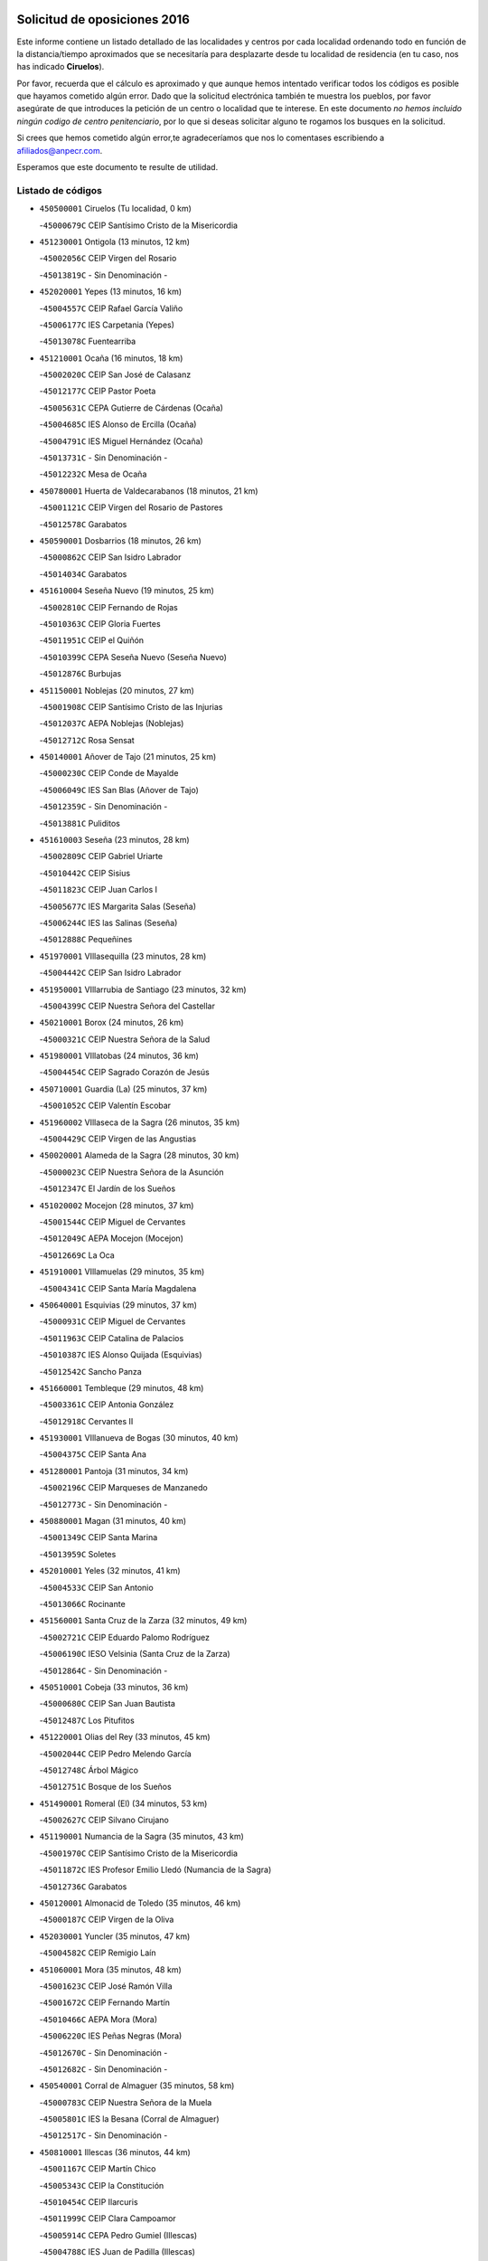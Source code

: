 

.. image:: logo.png
   :align: center

Solicitud de oposiciones 2016
======================================================

  
  
Este informe contiene un listado detallado de las localidades y centros por cada
localidad ordenando todo en función de la distancia/tiempo aproximados que se
necesitaría para desplazarte desde tu localidad de residencia (en tu caso,
nos has indicado **Ciruelos**).

Por favor, recuerda que el cálculo es aproximado y que aunque hemos
intentado verificar todos los códigos es posible que hayamos cometido algún
error. Dado que la solicitud electrónica también te muestra los pueblos, por
favor asegúrate de que introduces la petición de un centro o localidad que
te interese. En este documento
*no hemos incluido ningún codigo de centro penitenciario*, por lo que si deseas
solicitar alguno te rogamos los busques en la solicitud.

Si crees que hemos cometido algún error,te agradeceríamos que nos lo comentases
escribiendo a afiliados@anpecr.com.

Esperamos que este documento te resulte de utilidad.



Listado de códigos
-------------------


- ``450500001`` Ciruelos  (Tu localidad, 0 km)

  -``45000679C`` CEIP Santísimo Cristo de la Misericordia
    

- ``451230001`` Ontigola  (13 minutos, 12 km)

  -``45002056C`` CEIP Virgen del Rosario
    

  -``45013819C`` - Sin Denominación -
    

- ``452020001`` Yepes  (13 minutos, 16 km)

  -``45004557C`` CEIP Rafael García Valiño
    

  -``45006177C`` IES Carpetania (Yepes)
    

  -``45013078C`` Fuentearriba
    

- ``451210001`` Ocaña  (16 minutos, 18 km)

  -``45002020C`` CEIP San José de Calasanz
    

  -``45012177C`` CEIP Pastor Poeta
    

  -``45005631C`` CEPA Gutierre de Cárdenas (Ocaña)
    

  -``45004685C`` IES Alonso de Ercilla (Ocaña)
    

  -``45004791C`` IES Miguel Hernández (Ocaña)
    

  -``45013731C`` - Sin Denominación -
    

  -``45012232C`` Mesa de Ocaña
    

- ``450780001`` Huerta de Valdecarabanos  (18 minutos, 21 km)

  -``45001121C`` CEIP Virgen del Rosario de Pastores
    

  -``45012578C`` Garabatos
    

- ``450590001`` Dosbarrios  (18 minutos, 26 km)

  -``45000862C`` CEIP San Isidro Labrador
    

  -``45014034C`` Garabatos
    

- ``451610004`` Seseña Nuevo  (19 minutos, 25 km)

  -``45002810C`` CEIP Fernando de Rojas
    

  -``45010363C`` CEIP Gloria Fuertes
    

  -``45011951C`` CEIP el Quiñón
    

  -``45010399C`` CEPA Seseña Nuevo (Seseña Nuevo)
    

  -``45012876C`` Burbujas
    

- ``451150001`` Noblejas  (20 minutos, 27 km)

  -``45001908C`` CEIP Santísimo Cristo de las Injurias
    

  -``45012037C`` AEPA Noblejas (Noblejas)
    

  -``45012712C`` Rosa Sensat
    

- ``450140001`` Añover de Tajo  (21 minutos, 25 km)

  -``45000230C`` CEIP Conde de Mayalde
    

  -``45006049C`` IES San Blas (Añover de Tajo)
    

  -``45012359C`` - Sin Denominación -
    

  -``45013881C`` Puliditos
    

- ``451610003`` Seseña  (23 minutos, 28 km)

  -``45002809C`` CEIP Gabriel Uriarte
    

  -``45010442C`` CEIP Sisius
    

  -``45011823C`` CEIP Juan Carlos I
    

  -``45005677C`` IES Margarita Salas (Seseña)
    

  -``45006244C`` IES las Salinas (Seseña)
    

  -``45012888C`` Pequeñines
    

- ``451970001`` VIllasequilla  (23 minutos, 28 km)

  -``45004442C`` CEIP San Isidro Labrador
    

- ``451950001`` VIllarrubia de Santiago  (23 minutos, 32 km)

  -``45004399C`` CEIP Nuestra Señora del Castellar
    

- ``450210001`` Borox  (24 minutos, 26 km)

  -``45000321C`` CEIP Nuestra Señora de la Salud
    

- ``451980001`` VIllatobas  (24 minutos, 36 km)

  -``45004454C`` CEIP Sagrado Corazón de Jesús
    

- ``450710001`` Guardia (La)  (25 minutos, 37 km)

  -``45001052C`` CEIP Valentín Escobar
    

- ``451960002`` VIllaseca de la Sagra  (26 minutos, 35 km)

  -``45004429C`` CEIP Virgen de las Angustias
    

- ``450020001`` Alameda de la Sagra  (28 minutos, 30 km)

  -``45000023C`` CEIP Nuestra Señora de la Asunción
    

  -``45012347C`` El Jardín de los Sueños
    

- ``451020002`` Mocejon  (28 minutos, 37 km)

  -``45001544C`` CEIP Miguel de Cervantes
    

  -``45012049C`` AEPA Mocejon (Mocejon)
    

  -``45012669C`` La Oca
    

- ``451910001`` VIllamuelas  (29 minutos, 35 km)

  -``45004341C`` CEIP Santa María Magdalena
    

- ``450640001`` Esquivias  (29 minutos, 37 km)

  -``45000931C`` CEIP Miguel de Cervantes
    

  -``45011963C`` CEIP Catalina de Palacios
    

  -``45010387C`` IES Alonso Quijada (Esquivias)
    

  -``45012542C`` Sancho Panza
    

- ``451660001`` Tembleque  (29 minutos, 48 km)

  -``45003361C`` CEIP Antonia González
    

  -``45012918C`` Cervantes II
    

- ``451930001`` VIllanueva de Bogas  (30 minutos, 40 km)

  -``45004375C`` CEIP Santa Ana
    

- ``451280001`` Pantoja  (31 minutos, 34 km)

  -``45002196C`` CEIP Marqueses de Manzanedo
    

  -``45012773C`` - Sin Denominación -
    

- ``450880001`` Magan  (31 minutos, 40 km)

  -``45001349C`` CEIP Santa Marina
    

  -``45013959C`` Soletes
    

- ``452010001`` Yeles  (32 minutos, 41 km)

  -``45004533C`` CEIP San Antonio
    

  -``45013066C`` Rocinante
    

- ``451560001`` Santa Cruz de la Zarza  (32 minutos, 49 km)

  -``45002721C`` CEIP Eduardo Palomo Rodríguez
    

  -``45006190C`` IESO Velsinia (Santa Cruz de la Zarza)
    

  -``45012864C`` - Sin Denominación -
    

- ``450510001`` Cobeja  (33 minutos, 36 km)

  -``45000680C`` CEIP San Juan Bautista
    

  -``45012487C`` Los Pitufitos
    

- ``451220001`` Olias del Rey  (33 minutos, 45 km)

  -``45002044C`` CEIP Pedro Melendo García
    

  -``45012748C`` Árbol Mágico
    

  -``45012751C`` Bosque de los Sueños
    

- ``451490001`` Romeral (El)  (34 minutos, 53 km)

  -``45002627C`` CEIP Silvano Cirujano
    

- ``451190001`` Numancia de la Sagra  (35 minutos, 43 km)

  -``45001970C`` CEIP Santísimo Cristo de la Misericordia
    

  -``45011872C`` IES Profesor Emilio Lledó (Numancia de la Sagra)
    

  -``45012736C`` Garabatos
    

- ``450120001`` Almonacid de Toledo  (35 minutos, 46 km)

  -``45000187C`` CEIP Virgen de la Oliva
    

- ``452030001`` Yuncler  (35 minutos, 47 km)

  -``45004582C`` CEIP Remigio Laín
    

- ``451060001`` Mora  (35 minutos, 48 km)

  -``45001623C`` CEIP José Ramón Villa
    

  -``45001672C`` CEIP Fernando Martín
    

  -``45010466C`` AEPA Mora (Mora)
    

  -``45006220C`` IES Peñas Negras (Mora)
    

  -``45012670C`` - Sin Denominación -
    

  -``45012682C`` - Sin Denominación -
    

- ``450540001`` Corral de Almaguer  (35 minutos, 58 km)

  -``45000783C`` CEIP Nuestra Señora de la Muela
    

  -``45005801C`` IES la Besana (Corral de Almaguer)
    

  -``45012517C`` - Sin Denominación -
    

- ``450810001`` Illescas  (36 minutos, 44 km)

  -``45001167C`` CEIP Martín Chico
    

  -``45005343C`` CEIP la Constitución
    

  -``45010454C`` CEIP Ilarcuris
    

  -``45011999C`` CEIP Clara Campoamor
    

  -``45005914C`` CEPA Pedro Gumiel (Illescas)
    

  -``45004788C`` IES Juan de Padilla (Illescas)
    

  -``45005987C`` IES Condestable Álvaro de Luna (Illescas)
    

  -``45012581C`` Canicas
    

  -``45012591C`` Truke
    

- ``450810008`` Señorio de Illescas (El)  (36 minutos, 44 km)

  -``45012190C`` CEIP el Greco
    

- ``452050001`` Yuncos  (37 minutos, 46 km)

  -``45004600C`` CEIP Nuestra Señora del Consuelo
    

  -``45010511C`` CEIP Guillermo Plaza
    

  -``45012104C`` CEIP Villa de Yuncos
    

  -``45006189C`` IES la Cañuela (Yuncos)
    

  -``45013492C`` Acuarela
    

- ``451680001`` Toledo  (37 minutos, 47 km)

  -``45005574C`` CEE Ciudad de Toledo
    

  -``45005011C`` CPM Jacinto Guerrero (Toledo)
    

  -``45003383C`` CEIP la Candelaria
    

  -``45003401C`` CEIP Ángel del Alcázar
    

  -``45003644C`` CEIP Fábrica de Armas
    

  -``45003668C`` CEIP Santa Teresa
    

  -``45003929C`` CEIP Jaime de Foxa
    

  -``45003942C`` CEIP Alfonso Vi
    

  -``45004806C`` CEIP Garcilaso de la Vega
    

  -``45004818C`` CEIP Gómez Manrique
    

  -``45004843C`` CEIP Ciudad de Nara
    

  -``45004892C`` CEIP San Lucas y María
    

  -``45004971C`` CEIP Juan de Padilla
    

  -``45005203C`` CEIP Escultor Alberto Sánchez
    

  -``45005239C`` CEIP Gregorio Marañón
    

  -``45005318C`` CEIP Ciudad de Aquisgrán
    

  -``45010296C`` CEIP Europa
    

  -``45010302C`` CEIP Valparaíso
    

  -``45003930C`` EA Toledo (Toledo)
    

  -``45005483C`` EOI Raimundo de Toledo (Toledo)
    

  -``45004946C`` CEPA Gustavo Adolfo Bécquer (Toledo)
    

  -``45005641C`` CEPA Polígono (Toledo)
    

  -``45003796C`` IES Universidad Laboral (Toledo)
    

  -``45003863C`` IES el Greco (Toledo)
    

  -``45003875C`` IES Azarquiel (Toledo)
    

  -``45004752C`` IES Alfonso X el Sabio (Toledo)
    

  -``45004909C`` IES Juanelo Turriano (Toledo)
    

  -``45005240C`` IES Sefarad (Toledo)
    

  -``45005562C`` IES Carlos III (Toledo)
    

  -``45006301C`` IES María Pacheco (Toledo)
    

  -``45006311C`` IESO Princesa Galiana (Toledo)
    

  -``45600235C`` Academia de Infanteria de Toledo
    

  -``45013765C`` - Sin Denominación -
    

  -``45500007C`` Academia de Infantería
    

  -``45013790C`` Ana María Matute
    

  -``45012931C`` Ángel de la Guarda
    

  -``45012281C`` Castilla-La Mancha
    

  -``45012293C`` Cristo de la Vega
    

  -``45005847C`` Diego Ortiz
    

  -``45012301C`` El Olivo
    

  -``45013935C`` Gloria Fuertes
    

  -``45012311C`` La Cigarra
    

- ``451710001`` Torre de Esteban Hambran (La)  (37 minutos, 47 km)

  -``45004016C`` CEIP Juan Aguado
    

- ``451880001`` VIllaluenga de la Sagra  (37 minutos, 47 km)

  -``45004302C`` CEIP Juan Palarea
    

  -``45006165C`` IES Castillo del Águila (VIllaluenga de la Sagra)
    

- ``450230001`` Burguillos de Toledo  (37 minutos, 52 km)

  -``45000357C`` CEIP Victorio Macho
    

  -``45013625C`` La Campana
    

- ``450840001`` Lillo  (37 minutos, 54 km)

  -``45001222C`` CEIP Marcelino Murillo
    

  -``45012611C`` Tris-Tras
    

- ``450940001`` Mascaraque  (38 minutos, 52 km)

  -``45001441C`` CEIP Juan de Padilla
    

- ``450190003`` Perdices (Las)  (39 minutos, 52 km)

  -``45011771C`` CEIP Pintor Tomás Camarero
    

- ``450520001`` Cobisa  (39 minutos, 54 km)

  -``45000692C`` CEIP Cardenal Tavera
    

  -``45011793C`` CEIP Gloria Fuertes
    

  -``45013601C`` Escuela Municipal de Música y Danza de Cobisa
    

  -``45012499C`` Los Cotos
    

- ``451070001`` Nambroca  (39 minutos, 54 km)

  -``45001726C`` CEIP la Fuente
    

  -``45012694C`` - Sin Denominación -
    

- ``451750001`` Turleque  (39 minutos, 62 km)

  -``45004119C`` CEIP Fernán González
    

- ``450250001`` Cabañas de la Sagra  (40 minutos, 48 km)

  -``45000370C`` CEIP San Isidro Labrador
    

  -``45013704C`` Gloria Fuertes
    

- ``452040001`` Yunclillos  (40 minutos, 49 km)

  -``45004594C`` CEIP Nuestra Señora de la Salud
    

- ``450190001`` Bargas  (40 minutos, 53 km)

  -``45000308C`` CEIP Santísimo Cristo de la Sala
    

  -``45005653C`` IES Julio Verne (Bargas)
    

  -``45012372C`` Gloria Fuertes
    

  -``45012384C`` Pinocho
    

- ``450900001`` Manzaneque  (40 minutos, 54 km)

  -``45001398C`` CEIP Álvarez de Toledo
    

  -``45012645C`` - Sin Denominación -
    

- ``450470001`` Cedillo del Condado  (41 minutos, 53 km)

  -``45000631C`` CEIP Nuestra Señora de la Natividad
    

  -``45012463C`` Pompitas
    

- ``451270001`` Palomeque  (41 minutos, 59 km)

  -``45002184C`` CEIP San Juan Bautista
    

- ``451760001`` Ugena  (42 minutos, 49 km)

  -``45004120C`` CEIP Miguel de Cervantes
    

  -``45011847C`` CEIP Tres Torres
    

  -``45012955C`` Los Peques
    

- ``450850001`` Lominchar  (42 minutos, 57 km)

  -``45001234C`` CEIP Ramón y Cajal
    

  -``45012621C`` Aldea Pitufa
    

- ``451900001`` VIllaminaya  (42 minutos, 57 km)

  -``45004338C`` CEIP Santo Domingo de Silos
    

- ``450320001`` Camarenilla  (42 minutos, 58 km)

  -``45000451C`` CEIP Nuestra Señora del Rosario
    

- ``162030001`` Tarancon  (42 minutos, 64 km)

  -``16002321C`` CEIP Duque de Riánsares
    

  -``16004443C`` CEIP Gloria Fuertes
    

  -``16003657C`` CEPA Altomira (Tarancon)
    

  -``16004534C`` IES la Hontanilla (Tarancon)
    

  -``16009453C`` Nuestra Señora de Riansares
    

  -``16009660C`` San Isidro
    

  -``16009672C`` Santa Quiteria
    

- ``451450001`` Recas  (43 minutos, 55 km)

  -``45002536C`` CEIP Cesar Cabañas Caballero
    

  -``45012131C`` IES Arcipreste de Canales (Recas)
    

  -``45013728C`` Aserrín Aserrán
    

- ``451990001`` VIso de San Juan (El)  (43 minutos, 56 km)

  -``45004466C`` CEIP Fernando de Alarcón
    

  -``45011987C`` CEIP Miguel Delibes
    

- ``450270001`` Cabezamesada  (43 minutos, 68 km)

  -``45000394C`` CEIP Alonso de Cárdenas
    

- ``450870001`` Madridejos  (43 minutos, 73 km)

  -``45012062C`` CEE Mingoliva
    

  -``45001313C`` CEIP Garcilaso de la Vega
    

  -``45005185C`` CEIP Santa Ana
    

  -``45010478C`` AEPA Madridejos (Madridejos)
    

  -``45001337C`` IES Valdehierro (Madridejos)
    

  -``45012633C`` - Sin Denominación -
    

  -``45011720C`` Escuela Municipal de Música y Danza de Madridejos
    

  -``45013522C`` Juan Vicente Camacho
    

- ``450380001`` Carranque  (44 minutos, 51 km)

  -``45000527C`` CEIP Guadarrama
    

  -``45012098C`` CEIP Villa de Materno
    

  -``45011859C`` IES Libertad (Carranque)
    

  -``45012438C`` Garabatos
    

- ``450160001`` Arges  (44 minutos, 59 km)

  -``45000278C`` CEIP Tirso de Molina
    

  -``45011781C`` CEIP Miguel de Cervantes
    

  -``45012360C`` Ángel de la Guarda
    

  -``45013595C`` San Isidro Labrador
    

- ``451890001`` VIllamiel de Toledo  (44 minutos, 63 km)

  -``45004326C`` CEIP Nuestra Señora de la Redonda
    

- ``451850001`` VIllacañas  (44 minutos, 65 km)

  -``45004259C`` CEIP Santa Bárbara
    

  -``45010338C`` AEPA VIllacañas (VIllacañas)
    

  -``45004272C`` IES Garcilaso de la Vega (VIllacañas)
    

  -``45005321C`` IES Enrique de Arfe (VIllacañas)
    

- ``160860001`` Fuente de Pedro Naharro  (44 minutos, 72 km)

  -``16004182C`` CRA Retama
    

  -``16009891C`` Rosa León
    

- ``450010001`` Ajofrin  (45 minutos, 58 km)

  -``45000011C`` CEIP Jacinto Guerrero
    

  -``45012335C`` La Casa de los Duendes
    

- ``451470001`` Rielves  (45 minutos, 66 km)

  -``45002551C`` CEIP Maximina Felisa Gómez Aguero
    

- ``450340001`` Camuñas  (45 minutos, 69 km)

  -``45000485C`` CEIP Cardenal Cisneros
    

- ``451240002`` Orgaz  (46 minutos, 60 km)

  -``45002093C`` CEIP Conde de Orgaz
    

  -``45013662C`` Escuela Municipal de Música de Orgaz
    

  -``45012761C`` Nube de Algodón
    

- ``450830001`` Layos  (46 minutos, 62 km)

  -``45001210C`` CEIP María Magdalena
    

- ``450150001`` Arcicollar  (46 minutos, 64 km)

  -``45000254C`` CEIP San Blas
    

- ``450700001`` Guadamur  (47 minutos, 65 km)

  -``45001040C`` CEIP Nuestra Señora de la Natividad
    

  -``45012554C`` La Casita de Elia
    

- ``450560001`` Chozas de Canales  (47 minutos, 66 km)

  -``45000801C`` CEIP Santa María Magdalena
    

  -``45012475C`` Pepito Conejo
    

- ``450960002`` Mazarambroz  (47 minutos, 66 km)

  -``45001477C`` CEIP Nuestra Señora del Sagrario
    

- ``450770001`` Huecas  (47 minutos, 69 km)

  -``45001118C`` CEIP Gregorio Marañón
    

- ``451630002`` Sonseca  (48 minutos, 67 km)

  -``45002883C`` CEIP San Juan Evangelista
    

  -``45012074C`` CEIP Peñamiel
    

  -``45005926C`` CEPA Cum Laude (Sonseca)
    

  -``45005355C`` IES la Sisla (Sonseca)
    

  -``45012891C`` Arco Iris
    

  -``45010351C`` Escuela Municipal de Música y Danza de Sonseca
    

  -``45012244C`` Virgen de la Salud
    

- ``451860001`` VIlla de Don Fadrique (La)  (48 minutos, 76 km)

  -``45004284C`` CEIP Ramón y Cajal
    

  -``45010508C`` IESO Leonor de Guzmán (VIlla de Don Fadrique (La))
    

- ``161860001`` Saelices  (48 minutos, 84 km)

  -``16009386C`` CRA Segóbriga
    

- ``451330001`` Polan  (49 minutos, 67 km)

  -``45002241C`` CEIP José María Corcuera
    

  -``45012141C`` AEPA Polan (Polan)
    

  -``45012785C`` Arco Iris
    

- ``451730001`` Torrijos  (49 minutos, 75 km)

  -``45004053C`` CEIP Villa de Torrijos
    

  -``45011835C`` CEIP Lazarillo de Tormes
    

  -``45005276C`` CEPA Teresa Enríquez (Torrijos)
    

  -``45004090C`` IES Alonso de Covarrubias (Torrijos)
    

  -``45005252C`` IES Juan de Padilla (Torrijos)
    

  -``45012323C`` Cristo de la Sangre
    

  -``45012220C`` Maestro Gómez de Agüero
    

  -``45012943C`` Pequeñines
    

- ``451420001`` Quintanar de la Orden  (49 minutos, 83 km)

  -``45002457C`` CEIP Cristóbal Colón
    

  -``45012001C`` CEIP Antonio Machado
    

  -``45005288C`` CEPA Luis VIves (Quintanar de la Orden)
    

  -``45002470C`` IES Infante Don Fadrique (Quintanar de la Orden)
    

  -``45004867C`` IES Alonso Quijano (Quintanar de la Orden)
    

  -``45012840C`` Pim Pon
    

- ``450310001`` Camarena  (50 minutos, 68 km)

  -``45000448C`` CEIP María del Mar
    

  -``45011975C`` CEIP Alonso Rodríguez
    

  -``45012128C`` IES Blas de Prado (Camarena)
    

  -``45012426C`` La Abeja Maya
    

- ``450410001`` Casarrubios del Monte  (50 minutos, 72 km)

  -``45000576C`` CEIP San Juan de Dios
    

  -``45012451C`` Arco Iris
    

- ``450180001`` Barcience  (50 minutos, 73 km)

  -``45010405C`` CEIP Santa María la Blanca
    

- ``451800001`` Valmojado  (51 minutos, 74 km)

  -``45004168C`` CEIP Santo Domingo de Guzmán
    

  -``45012165C`` AEPA Valmojado (Valmojado)
    

  -``45006141C`` IES Cañada Real (Valmojado)
    

- ``451830001`` Ventas de Retamosa (Las)  (51 minutos, 74 km)

  -``45004201C`` CEIP Santiago Paniego
    

- ``451920001`` VIllanueva de Alcardete  (51 minutos, 77 km)

  -``45004363C`` CEIP Nuestra Señora de la Piedad
    

- ``160270001`` Barajas de Melo  (51 minutos, 83 km)

  -``16004248C`` CRA Fermín Caballero
    

  -``16009477C`` Virgen de la Vega
    

- ``450530001`` Consuegra  (51 minutos, 84 km)

  -``45000710C`` CEIP Santísimo Cristo de la Vera Cruz
    

  -``45000722C`` CEIP Miguel de Cervantes
    

  -``45004880C`` CEPA Castillo de Consuegra (Consuegra)
    

  -``45000734C`` IES Consaburum (Consuegra)
    

  -``45014083C`` - Sin Denominación -
    

- ``130700001`` Puerto Lapice  (51 minutos, 90 km)

  -``13002435C`` CEIP Juan Alcaide
    

- ``459010001`` Santo Domingo-Caudilla  (52 minutos, 80 km)

  -``45004144C`` CEIP Santa Ana
    

- ``161060001`` Horcajo de Santiago  (52 minutos, 81 km)

  -``16001314C`` CEIP José Montalvo
    

  -``16004352C`` AEPA Horcajo de Santiago (Horcajo de Santiago)
    

  -``16004492C`` IES Orden de Santiago (Horcajo de Santiago)
    

  -``16009544C`` Hervás y Panduro
    

- ``450410002`` Calypo Fado  (52 minutos, 82 km)

  -``45010375C`` CEIP Calypo
    

- ``451350001`` Puebla de Almoradiel (La)  (52 minutos, 87 km)

  -``45002287C`` CEIP Ramón y Cajal
    

  -``45012153C`` AEPA Puebla de Almoradiel (La) (Puebla de Almoradiel (La))
    

  -``45006116C`` IES Aldonza Lorenzo (Puebla de Almoradiel (La))
    

- ``452000005`` Yebenes (Los)  (53 minutos, 65 km)

  -``45004478C`` CEIP San José de Calasanz
    

  -``45012050C`` AEPA Yebenes (Los) (Yebenes (Los))
    

  -``45005689C`` IES Guadalerzas (Yebenes (Los))
    

- ``450690001`` Gerindote  (53 minutos, 79 km)

  -``45001039C`` CEIP San José
    

- ``451180001`` Noves  (53 minutos, 80 km)

  -``45001969C`` CEIP Nuestra Señora de la Monjia
    

  -``45012724C`` Barrio Sésamo
    

- ``451010001`` Miguel Esteban  (53 minutos, 89 km)

  -``45001532C`` CEIP Cervantes
    

  -``45006098C`` IESO Juan Patiño Torres (Miguel Esteban)
    

  -``45012657C`` La Abejita
    

- ``450030001`` Albarreal de Tajo  (54 minutos, 78 km)

  -``45000035C`` CEIP Benjamín Escalonilla
    

- ``451870001`` VIllafranca de los Caballeros  (54 minutos, 86 km)

  -``45004296C`` CEIP Miguel de Cervantes
    

  -``45006153C`` IESO la Falcata (VIllafranca de los Caballeros)
    

- ``451670001`` Toboso (El)  (54 minutos, 92 km)

  -``45003371C`` CEIP Miguel de Cervantes
    

- ``450660001`` Fuensalida  (55 minutos, 75 km)

  -``45000977C`` CEIP Tomás Romojaro
    

  -``45011801C`` CEIP Condes de Fuensalida
    

  -``45011719C`` AEPA Fuensalida (Fuensalida)
    

  -``45005665C`` IES Aldebarán (Fuensalida)
    

  -``45011914C`` Maestro Vicente Rodríguez
    

  -``45013534C`` Zapatitos
    

- ``451160001`` Noez  (55 minutos, 75 km)

  -``45001945C`` CEIP Santísimo Cristo de la Salud
    

- ``169010001`` Carrascosa del Campo  (55 minutos, 89 km)

  -``16004376C`` AEPA Carrascosa del Campo (Carrascosa del Campo)
    

- ``130470001`` Herencia  (55 minutos, 96 km)

  -``13001698C`` CEIP Carrasco Alcalde
    

  -``13005023C`` AEPA Herencia (Herencia)
    

  -``13004729C`` IES Hermógenes Rodríguez (Herencia)
    

  -``13011369C`` - Sin Denominación -
    

  -``13010882C`` Escuela Municipal de Música y Danza de Herencia
    

- ``451340001`` Portillo de Toledo  (56 minutos, 76 km)

  -``45002251C`` CEIP Conde de Ruiseñada
    

- ``450040001`` Alcabon  (56 minutos, 84 km)

  -``45000047C`` CEIP Nuestra Señora de la Aurora
    

- ``450620001`` Escalonilla  (56 minutos, 85 km)

  -``45000904C`` CEIP Sagrados Corazones
    

- ``450910001`` Maqueda  (56 minutos, 87 km)

  -``45001416C`` CEIP Don Álvaro de Luna
    

- ``130500001`` Labores (Las)  (56 minutos, 98 km)

  -``13001753C`` CEIP San José de Calasanz
    

- ``161330001`` Mota del Cuervo  (56 minutos, 102 km)

  -``16001624C`` CEIP Virgen de Manjavacas
    

  -``16009945C`` CEIP Santa Rita
    

  -``16004327C`` AEPA Mota del Cuervo (Mota del Cuervo)
    

  -``16004431C`` IES Julián Zarco (Mota del Cuervo)
    

  -``16009581C`` Balú
    

  -``16010017C`` Conservatorio Profesional de Música Mota del Cuervo
    

  -``16009593C`` El Santo
    

  -``16009295C`` Escuela Municipal de Música y Danza de Mota del Cuervo
    

- ``451400001`` Pulgar  (57 minutos, 74 km)

  -``45002411C`` CEIP Nuestra Señora de la Blanca
    

  -``45012827C`` Pulgarcito
    

- ``451740001`` Totanes  (58 minutos, 81 km)

  -``45004107C`` CEIP Inmaculada Concepción
    

- ``450550001`` Cuerva  (58 minutos, 82 km)

  -``45000795C`` CEIP Soledad Alonso Dorado
    

- ``450240001`` Burujon  (58 minutos, 85 km)

  -``45000369C`` CEIP Juan XXIII
    

  -``45012402C`` - Sin Denominación -
    

- ``162490001`` VIllamayor de Santiago  (58 minutos, 88 km)

  -``16002781C`` CEIP Gúzquez
    

  -``16004364C`` AEPA VIllamayor de Santiago (VIllamayor de Santiago)
    

  -``16004510C`` IESO Ítaca (VIllamayor de Santiago)
    

- ``451410001`` Quero  (58 minutos, 88 km)

  -``45002421C`` CEIP Santiago Cabañas
    

  -``45012839C`` - Sin Denominación -
    

- ``451570003`` Santa Cruz del Retamar  (58 minutos, 89 km)

  -``45002767C`` CEIP Nuestra Señora de la Paz
    

- ``130180001`` Arenas de San Juan  (58 minutos, 92 km)

  -``13000694C`` CEIP San Bernabé
    

- ``450920001`` Marjaliza  (59 minutos, 76 km)

  -``45006037C`` CEIP San Juan
    

- ``450670001`` Galvez  (59 minutos, 82 km)

  -``45000989C`` CEIP San Juan de la Cruz
    

  -``45005975C`` IES Montes de Toledo (Galvez)
    

  -``45013716C`` Garbancito
    

- ``450990001`` Mentrida  (59 minutos, 86 km)

  -``45001507C`` CEIP Luis Solana
    

  -``45011860C`` IES Antonio Jiménez-Landi (Mentrida)
    

- ``451580001`` Santa Olalla  (59 minutos, 92 km)

  -``45002779C`` CEIP Nuestra Señora de la Piedad
    

- ``451430001`` Quismondo  (59 minutos, 93 km)

  -``45002512C`` CEIP Pedro Zamorano
    

- ``130050002`` Alcazar de San Juan  (59 minutos, 96 km)

  -``13000104C`` CEIP el Santo
    

  -``13000116C`` CEIP Juan de Austria
    

  -``13000128C`` CEIP Jesús Ruiz de la Fuente
    

  -``13000131C`` CEIP Santa Clara
    

  -``13003828C`` CEIP Alces
    

  -``13004092C`` CEIP Pablo Ruiz Picasso
    

  -``13004870C`` CEIP Gloria Fuertes
    

  -``13010900C`` CEIP Jardín de Arena
    

  -``13004705C`` EOI la Equidad (Alcazar de San Juan)
    

  -``13004055C`` CEPA Enrique Tierno Galván (Alcazar de San Juan)
    

  -``13000219C`` IES Miguel de Cervantes Saavedra (Alcazar de San Juan)
    

  -``13000220C`` IES Juan Bosco (Alcazar de San Juan)
    

  -``13004687C`` IES María Zambrano (Alcazar de San Juan)
    

  -``13012121C`` - Sin Denominación -
    

  -``13011242C`` El Tobogán
    

  -``13011060C`` El Torreón
    

  -``13010870C`` Escuela Municipal de Música y Danza de Alcázar de San Juan
    

- ``451770001`` Urda  (59 minutos, 98 km)

  -``45004132C`` CEIP Santo Cristo
    

  -``45012979C`` Blasa Ruíz
    

- ``130970001`` VIllarta de San Juan  (59 minutos, 101 km)

  -``13003555C`` CEIP Nuestra Señora de la Paz
    

- ``450360001`` Carmena  (1h 2min, 89 km)

  -``45000503C`` CEIP Cristo de la Cueva
    

- ``161120005`` Huete  (1h 2min, 104 km)

  -``16004571C`` CRA Campos de la Alcarria
    

  -``16008679C`` AEPA Huete (Huete)
    

  -``16004509C`` IESO Ciudad de Luna (Huete)
    

  -``16009556C`` - Sin Denominación -
    

- ``451360001`` Puebla de Montalban (La)  (1h 3min, 89 km)

  -``45002330C`` CEIP Fernando de Rojas
    

  -``45005941C`` AEPA Puebla de Montalban (La) (Puebla de Montalban (La))
    

  -``45004739C`` IES Juan de Lucena (Puebla de Montalban (La))
    

- ``161480001`` Palomares del Campo  (1h 3min, 107 km)

  -``16004121C`` CRA San José de Calasanz
    

- ``162690002`` VIllares del Saz  (1h 3min, 113 km)

  -``16004649C`` CRA el Quijote
    

  -``16004042C`` IES los Sauces (VIllares del Saz)
    

- ``451820001`` Ventas Con Peña Aguilera (Las)  (1h 4min, 88 km)

  -``45004181C`` CEIP Nuestra Señora del Águila
    

- ``450760001`` Hormigos  (1h 4min, 98 km)

  -``45001091C`` CEIP Virgen de la Higuera
    

- ``130610001`` Pedro Muñoz  (1h 4min, 106 km)

  -``13002162C`` CEIP María Luisa Cañas
    

  -``13002174C`` CEIP Nuestra Señora de los Ángeles
    

  -``13004331C`` CEIP Maestro Juan de Ávila
    

  -``13011011C`` CEIP Hospitalillo
    

  -``13010808C`` AEPA Pedro Muñoz (Pedro Muñoz)
    

  -``13004781C`` IES Isabel Martínez Buendía (Pedro Muñoz)
    

  -``13011461C`` - Sin Denominación -
    

- ``161530001`` Pedernoso (El)  (1h 4min, 120 km)

  -``16001821C`` CEIP Juan Gualberto Avilés
    

- ``450980001`` Menasalbas  (1h 5min, 89 km)

  -``45001490C`` CEIP Nuestra Señora de Fátima
    

  -``45013753C`` Menapeques
    

- ``190460001`` Azuqueca de Henares  (1h 5min, 100 km)

  -``19000333C`` CEIP la Paz
    

  -``19000357C`` CEIP Virgen de la Soledad
    

  -``19003863C`` CEIP Maestra Plácida Herranz
    

  -``19004004C`` CEIP Siglo XXI
    

  -``19008095C`` CEIP la Paloma
    

  -``19008745C`` CEIP la Espiga
    

  -``19002950C`` CEPA Clara Campoamor (Azuqueca de Henares)
    

  -``19002615C`` IES Arcipreste de Hita (Azuqueca de Henares)
    

  -``19002640C`` IES San Isidro (Azuqueca de Henares)
    

  -``19003978C`` IES Profesor Domínguez Ortiz (Azuqueca de Henares)
    

  -``19009491C`` Elvira Lindo
    

  -``19008800C`` La Campiña
    

  -``19009567C`` La Curva
    

  -``19008885C`` La Noguera
    

  -``19008873C`` 8 de Marzo
    

- ``450580001`` Domingo Perez  (1h 5min, 103 km)

  -``45011756C`` CRA Campos de Castilla
    

- ``130280002`` Campo de Criptana  (1h 5min, 105 km)

  -``13004717C`` CPM Alcázar de San Juan-Campo de Criptana (Campo de
    

  -``13000943C`` CEIP Virgen de la Paz
    

  -``13000955C`` CEIP Virgen de Criptana
    

  -``13000967C`` CEIP Sagrado Corazón
    

  -``13003968C`` CEIP Domingo Miras
    

  -``13005011C`` AEPA Campo de Criptana (Campo de Criptana)
    

  -``13001005C`` IES Isabel Perillán y Quirós (Campo de Criptana)
    

  -``13011023C`` Escuela Municipal de Musica y Danza de Campo de Criptana
    

  -``13011096C`` Los Gigantes
    

  -``13011333C`` Los Quijotes
    

- ``139040001`` Llanos del Caudillo  (1h 5min, 117 km)

  -``13003749C`` CEIP el Oasis
    

- ``450950001`` Mata (La)  (1h 6min, 91 km)

  -``45001453C`` CEIP Severo Ochoa
    

- ``161000001`` Hinojosos (Los)  (1h 6min, 103 km)

  -``16009362C`` CRA Airén
    

- ``450400001`` Casar de Escalona (El)  (1h 6min, 103 km)

  -``45000552C`` CEIP Nuestra Señora de Hortum Sancho
    

- ``190240001`` Alovera  (1h 6min, 106 km)

  -``19000205C`` CEIP Virgen de la Paz
    

  -``19008034C`` CEIP Parque Vallejo
    

  -``19008186C`` CEIP Campiña Verde
    

  -``19008711C`` AEPA Alovera (Alovera)
    

  -``19008113C`` IES Carmen Burgos de Seguí (Alovera)
    

  -``19008851C`` Corazones Pequeños
    

  -``19008174C`` Escuela Municipal de Música y Danza de Alovera
    

  -``19008861C`` San Miguel Arcangel
    

- ``130050003`` Cinco Casas  (1h 6min, 107 km)

  -``13012052C`` CRA Alciares
    

- ``450610001`` Escalona  (1h 7min, 100 km)

  -``45000898C`` CEIP Inmaculada Concepción
    

  -``45006074C`` IES Lazarillo de Tormes (Escalona)
    

- ``193190001`` VIllanueva de la Torre  (1h 7min, 106 km)

  -``19004016C`` CEIP Paco Rabal
    

  -``19008071C`` CEIP Gloria Fuertes
    

  -``19008137C`` IES Newton-Salas (VIllanueva de la Torre)
    

- ``161540001`` Pedroñeras (Las)  (1h 7min, 123 km)

  -``16001831C`` CEIP Adolfo Martínez Chicano
    

  -``16004297C`` AEPA Pedroñeras (Las) (Pedroñeras (Las))
    

  -``16004066C`` IES Fray Luis de León (Pedroñeras (Las))
    

- ``451570001`` Calalberche  (1h 8min, 92 km)

  -``45011811C`` CEIP Ribera del Alberche
    

- ``451510001`` San Martin de Montalban  (1h 8min, 95 km)

  -``45002652C`` CEIP Santísimo Cristo de la Luz
    

- ``450370001`` Carpio de Tajo (El)  (1h 8min, 97 km)

  -``45000515C`` CEIP Nuestra Señora de Ronda
    

- ``192300001`` Quer  (1h 8min, 107 km)

  -``19008691C`` CEIP Villa de Quer
    

  -``19009026C`` Las Setitas
    

- ``130960001`` VIllarrubia de los Ojos  (1h 8min, 109 km)

  -``13003521C`` CEIP Rufino Blanco
    

  -``13003658C`` CEIP Virgen de la Sierra
    

  -``13005060C`` AEPA VIllarrubia de los Ojos (VIllarrubia de los Ojos)
    

  -``13004900C`` IES Guadiana (VIllarrubia de los Ojos)
    

- ``160330001`` Belmonte  (1h 8min, 122 km)

  -``16000280C`` CEIP Fray Luis de León
    

  -``16004406C`` IES San Juan del Castillo (Belmonte)
    

  -``16009830C`` La Lengua de las Mariposas
    

- ``450390001`` Carriches  (1h 9min, 95 km)

  -``45000540C`` CEIP Doctor Cesar González Gómez
    

- ``192800002`` Torrejon del Rey  (1h 9min, 103 km)

  -``19002241C`` CEIP Virgen de las Candelas
    

  -``19009385C`` Escuela de Musica y Danza de Torrejon del Rey
    

- ``191050002`` Chiloeches  (1h 9min, 109 km)

  -``19000710C`` CEIP José Inglés
    

  -``19008782C`` IES Peñalba (Chiloeches)
    

  -``19009580C`` San Marcos
    

- ``192250001`` Pozo de Guadalajara  (1h 10min, 107 km)

  -``19001817C`` CEIP Santa Brígida
    

  -``19009014C`` El Parque
    

- ``190580001`` Cabanillas del Campo  (1h 10min, 110 km)

  -``19000461C`` CEIP San Blas
    

  -``19008046C`` CEIP los Olivos
    

  -``19008216C`` CEIP la Senda
    

  -``19003981C`` IES Ana María Matute (Cabanillas del Campo)
    

  -``19008150C`` Escuela Municipal de Música y Danza de Cabanillas del Campo
    

  -``19008903C`` Los Llanos
    

  -``19009506C`` Mirador
    

  -``19008915C`` Tres Torres
    

- ``191300001`` Guadalajara  (1h 10min, 112 km)

  -``19002603C`` CEE Virgen del Amparo
    

  -``19003140C`` CPM Sebastián Durón (Guadalajara)
    

  -``19000989C`` CEIP Alcarria
    

  -``19000990C`` CEIP Cardenal Mendoza
    

  -``19001015C`` CEIP San Pedro Apóstol
    

  -``19001027C`` CEIP Isidro Almazán
    

  -``19001039C`` CEIP Pedro Sanz Vázquez
    

  -``19001052C`` CEIP Rufino Blanco
    

  -``19002639C`` CEIP Alvar Fáñez de Minaya
    

  -``19002706C`` CEIP Balconcillo
    

  -``19002718C`` CEIP el Doncel
    

  -``19002767C`` CEIP Badiel
    

  -``19002822C`` CEIP Ocejón
    

  -``19003097C`` CEIP Río Tajo
    

  -``19003164C`` CEIP Río Henares
    

  -``19008058C`` CEIP las Lomas
    

  -``19008794C`` CEIP Parque de la Muñeca
    

  -``19008101C`` EA Guadalajara (Guadalajara)
    

  -``19003191C`` EOI Guadalajara (Guadalajara)
    

  -``19002858C`` CEPA Río Sorbe (Guadalajara)
    

  -``19001076C`` IES Brianda de Mendoza (Guadalajara)
    

  -``19001091C`` IES Luis de Lucena (Guadalajara)
    

  -``19002597C`` IES Antonio Buero Vallejo (Guadalajara)
    

  -``19002743C`` IES Castilla (Guadalajara)
    

  -``19003139C`` IES Liceo Caracense (Guadalajara)
    

  -``19003450C`` IES José Luis Sampedro (Guadalajara)
    

  -``19003930C`` IES Aguas VIvas (Guadalajara)
    

  -``19008939C`` Alfanhuí
    

  -``19008812C`` Castilla-La Mancha
    

  -``19008952C`` Los Manantiales
    

- ``190060001`` Albalate de Zorita  (1h 11min, 108 km)

  -``19003991C`` CRA la Colmena
    

  -``19003723C`` AEPA Albalate de Zorita (Albalate de Zorita)
    

  -``19008824C`` Garabatos
    

- ``192200006`` Arboleda (La)  (1h 11min, 113 km)

  -``19008681C`` CEIP la Arboleda de Pioz
    

- ``190710007`` Arenales (Los)  (1h 11min, 113 km)

  -``19009427C`` CEIP María Montessori
    

- ``450480001`` Cerralbos (Los)  (1h 11min, 114 km)

  -``45011768C`` CRA Entrerríos
    

- ``450450001`` Cazalegas  (1h 11min, 115 km)

  -``45000606C`` CEIP Miguel de Cervantes
    

  -``45013613C`` - Sin Denominación -
    

- ``191300002`` Iriepal  (1h 11min, 116 km)

  -``19003589C`` CRA Francisco Ibáñez
    

- ``130530003`` Manzanares  (1h 11min, 118 km)

  -``13001923C`` CEIP Divina Pastora
    

  -``13001935C`` CEIP Altagracia
    

  -``13003853C`` CEIP la Candelaria
    

  -``13004390C`` CEIP Enrique Tierno Galván
    

  -``13004079C`` CEPA San Blas (Manzanares)
    

  -``13001984C`` IES Pedro Álvarez Sotomayor (Manzanares)
    

  -``13003798C`` IES Azuer (Manzanares)
    

  -``13011400C`` - Sin Denominación -
    

  -``13009594C`` Guillermo Calero
    

  -``13011151C`` La Ínsula
    

- ``450130001`` Almorox  (1h 12min, 108 km)

  -``45000229C`` CEIP Silvano Cirujano
    

- ``191710001`` Marchamalo  (1h 12min, 114 km)

  -``19001441C`` CEIP Cristo de la Esperanza
    

  -``19008061C`` CEIP Maestra Teodora
    

  -``19008721C`` AEPA Marchamalo (Marchamalo)
    

  -``19003553C`` IES Alejo Vera (Marchamalo)
    

  -``19008988C`` - Sin Denominación -
    

- ``161240001`` Mesas (Las)  (1h 12min, 121 km)

  -``16001533C`` CEIP Hermanos Amorós Fernández
    

  -``16004303C`` AEPA Mesas (Las) (Mesas (Las))
    

  -``16009970C`` IESO Mesas (Las) (Mesas (Las))
    

- ``451090001`` Navahermosa  (1h 13min, 100 km)

  -``45001763C`` CEIP San Miguel Arcángel
    

  -``45010341C`` CEPA la Raña (Navahermosa)
    

  -``45006207C`` IESO Manuel de Guzmán (Navahermosa)
    

  -``45012700C`` - Sin Denominación -
    

- ``190710003`` Coto (El)  (1h 13min, 110 km)

  -``19008162C`` CEIP el Coto
    

- ``162430002`` VIllaescusa de Haro  (1h 13min, 127 km)

  -``16004145C`` CRA Alonso Quijano
    

- ``192800001`` Parque de las Castillas  (1h 14min, 103 km)

  -``19008198C`` CEIP las Castillas
    

- ``450890002`` Malpica de Tajo  (1h 14min, 106 km)

  -``45001374C`` CEIP Fulgencio Sánchez Cabezudo
    

- ``191260001`` Galapagos  (1h 14min, 109 km)

  -``19003000C`` CEIP Clara Sánchez
    

- ``192200001`` Pioz  (1h 14min, 111 km)

  -``19008149C`` CEIP Castillo de Pioz
    

- ``190710001`` Casar (El)  (1h 14min, 112 km)

  -``19000552C`` CEIP Maestros del Casar
    

  -``19003681C`` AEPA Casar (El) (Casar (El))
    

  -``19003929C`` IES Campiña Alta (Casar (El))
    

  -``19008204C`` IES Juan García Valdemora (Casar (El))
    

- ``192860001`` Tortola de Henares  (1h 14min, 126 km)

  -``19002275C`` CEIP Sagrado Corazón de Jesús
    

- ``130440003`` Fuente el Fresno  (1h 15min, 109 km)

  -``13001650C`` CEIP Miguel Delibes
    

  -``13012180C`` Mundo Infantil
    

- ``130190001`` Argamasilla de Alba  (1h 15min, 121 km)

  -``13000700C`` CEIP Divino Maestro
    

  -``13000712C`` CEIP Nuestra Señora de Peñarroya
    

  -``13003831C`` CEIP Azorín
    

  -``13005151C`` AEPA Argamasilla de Alba (Argamasilla de Alba)
    

  -``13005278C`` IES VIcente Cano (Argamasilla de Alba)
    

  -``13011308C`` Alba
    

- ``130820002`` Tomelloso  (1h 15min, 124 km)

  -``13004080C`` CEE Ponce de León
    

  -``13003038C`` CEIP Miguel de Cervantes
    

  -``13003041C`` CEIP José María del Moral
    

  -``13003051C`` CEIP Carmelo Cortés
    

  -``13003075C`` CEIP Doña Crisanta
    

  -``13003087C`` CEIP José Antonio
    

  -``13003762C`` CEIP San José de Calasanz
    

  -``13003981C`` CEIP Embajadores
    

  -``13003993C`` CEIP San Isidro
    

  -``13004109C`` CEIP San Antonio
    

  -``13004328C`` CEIP Almirante Topete
    

  -``13004948C`` CEIP Virgen de las Viñas
    

  -``13009478C`` CEIP Felix Grande
    

  -``13004122C`` EA Antonio López (Tomelloso)
    

  -``13004742C`` EOI Mar de VIñas (Tomelloso)
    

  -``13004559C`` CEPA Simienza (Tomelloso)
    

  -``13003129C`` IES Eladio Cabañero (Tomelloso)
    

  -``13003130C`` IES Francisco García Pavón (Tomelloso)
    

  -``13004821C`` IES Airén (Tomelloso)
    

  -``13005345C`` IES Alto Guadiana (Tomelloso)
    

  -``13004419C`` Conservatorio Municipal de Música
    

  -``13011199C`` Dulcinea
    

  -``13012027C`` Lorencete
    

  -``13011515C`` Mediodía
    

- ``161910001`` San Lorenzo de la Parrilla  (1h 15min, 128 km)

  -``16004455C`` CRA Gloria Fuertes
    

- ``161710001`` Provencio (El)  (1h 15min, 136 km)

  -``16001995C`` CEIP Infanta Cristina
    

  -``16009416C`` AEPA Provencio (El) (Provencio (El))
    

  -``16009283C`` IESO Tomás de la Fuente Jurado (Provencio (El))
    

- ``451530001`` San Pablo de los Montes  (1h 16min, 100 km)

  -``45002676C`` CEIP Nuestra Señora de Gracia
    

  -``45012852C`` San Pablo de los Montes
    

- ``451170001`` Nombela  (1h 16min, 109 km)

  -``45001957C`` CEIP Cristo de la Nava
    

- ``191430001`` Horche  (1h 16min, 122 km)

  -``19001246C`` CEIP San Roque
    

  -``19008757C`` CEIP Nº 2
    

  -``19008976C`` - Sin Denominación -
    

  -``19009440C`` Escuela Municipal de Música de Horche
    

- ``130390001`` Daimiel  (1h 16min, 124 km)

  -``13001479C`` CEIP San Isidro
    

  -``13001480C`` CEIP Infante Don Felipe
    

  -``13001492C`` CEIP la Espinosa
    

  -``13004572C`` CEIP Calatrava
    

  -``13004663C`` CEIP Albuera
    

  -``13004641C`` CEPA Miguel de Cervantes (Daimiel)
    

  -``13001595C`` IES Ojos del Guadiana (Daimiel)
    

  -``13003737C`` IES Juan D&#39;Opazo (Daimiel)
    

  -``13009508C`` Escuela Municipal de Música y Danza de Daimiel
    

  -``13011126C`` Sancho
    

  -``13011138C`` Virgen de las Cruces
    

- ``191170001`` Fontanar  (1h 16min, 124 km)

  -``19000795C`` CEIP Virgen de la Soledad
    

  -``19008940C`` - Sin Denominación -
    

- ``193310001`` Yunquera de Henares  (1h 17min, 125 km)

  -``19002500C`` CEIP Virgen de la Granja
    

  -``19008769C`` CEIP Nº 2
    

  -``19003875C`` IES Clara Campoamor (Yunquera de Henares)
    

  -``19009531C`` - Sin Denominación -
    

  -``19009105C`` - Sin Denominación -
    

- ``450460001`` Cebolla  (1h 18min, 111 km)

  -``45000621C`` CEIP Nuestra Señora de la Antigua
    

  -``45006062C`` IES Arenales del Tajo (Cebolla)
    

- ``192740002`` Torija  (1h 18min, 130 km)

  -``19002214C`` CEIP Virgen del Amparo
    

  -``19009041C`` La Abejita
    

- ``130870002`` Consolacion  (1h 18min, 141 km)

  -``13003348C`` CEIP Virgen de Consolación
    

- ``191610001`` Lupiana  (1h 19min, 123 km)

  -``19001386C`` CEIP Miguel de la Cuesta
    

- ``451540001`` San Roman de los Montes  (1h 19min, 131 km)

  -``45010417C`` CEIP Nuestra Señora del Buen Camino
    

- ``190210001`` Almoguera  (1h 20min, 110 km)

  -``19003565C`` CRA Pimafad
    

  -``19008836C`` - Sin Denominación -
    

- ``130540001`` Membrilla  (1h 20min, 137 km)

  -``13001996C`` CEIP Virgen del Espino
    

  -``13002009C`` CEIP San José de Calasanz
    

  -``13005102C`` AEPA Membrilla (Membrilla)
    

  -``13005291C`` IES Marmaria (Membrilla)
    

  -``13011412C`` Lope de Vega
    

- ``161020001`` Honrubia  (1h 20min, 148 km)

  -``16004561C`` CRA los Girasoles
    

- ``191920001`` Mondejar  (1h 21min, 94 km)

  -``19001593C`` CEIP José Maldonado y Ayuso
    

  -``19003701C`` CEPA Alcarria Baja (Mondejar)
    

  -``19003838C`` IES Alcarria Baja (Mondejar)
    

  -``19008991C`` - Sin Denominación -
    

- ``451370001`` Pueblanueva (La)  (1h 21min, 132 km)

  -``45002366C`` CEIP San Isidro
    

- ``192900001`` Trijueque  (1h 21min, 134 km)

  -``19002305C`` CEIP San Bernabé
    

  -``19003759C`` AEPA Trijueque (Trijueque)
    

- ``160070001`` Alberca de Zancara (La)  (1h 21min, 143 km)

  -``16004111C`` CRA Jorge Manrique
    

- ``160780003`` Cuenca  (1h 21min, 147 km)

  -``16003281C`` CEE Infanta Elena
    

  -``16003301C`` CPM Pedro Aranaz (Cuenca)
    

  -``16000802C`` CEIP el Carmen
    

  -``16000838C`` CEIP la Paz
    

  -``16000841C`` CEIP Ramón y Cajal
    

  -``16000863C`` CEIP Santa Ana
    

  -``16001041C`` CEIP Casablanca
    

  -``16003074C`` CEIP Fray Luis de León
    

  -``16003256C`` CEIP Santa Teresa
    

  -``16003487C`` CEIP Federico Muelas
    

  -``16003499C`` CEIP San Julian
    

  -``16003529C`` CEIP Fuente del Oro
    

  -``16003608C`` CEIP San Fernando
    

  -``16008643C`` CEIP Hermanos Valdés
    

  -``16008722C`` CEIP Ciudad Encantada
    

  -``16009878C`` CEIP Isaac Albéniz
    

  -``16008667C`` EA José María Cruz Novillo (Cuenca)
    

  -``16003682C`` EOI Sebastián de Covarrubias (Cuenca)
    

  -``16003207C`` CEPA Lucas Aguirre (Cuenca)
    

  -``16000966C`` IES Alfonso VIII (Cuenca)
    

  -``16000978C`` IES Lorenzo Hervás y Panduro (Cuenca)
    

  -``16000991C`` IES San José (Cuenca)
    

  -``16001004C`` IES Pedro Mercedes (Cuenca)
    

  -``16003116C`` IES Fernando Zóbel (Cuenca)
    

  -``16003931C`` IES Santiago Grisolía (Cuenca)
    

  -``16009519C`` Cañadillas Este
    

  -``16009428C`` Cascabel
    

  -``16008692C`` Ismael Martínez Marín
    

  -``16009520C`` La Paz
    

  -``16009532C`` Sagrado Corazón de Jesús
    

- ``161900002`` San Clemente  (1h 21min, 153 km)

  -``16002151C`` CEIP Rafael López de Haro
    

  -``16004340C`` CEPA Campos del Záncara (San Clemente)
    

  -``16002173C`` IES Diego Torrente Pérez (San Clemente)
    

  -``16009647C`` - Sin Denominación -
    

- ``451440001`` Real de San VIcente (El)  (1h 22min, 125 km)

  -``45014022C`` CRA Real de San Vicente
    

- ``451650006`` Talavera de la Reina  (1h 22min, 127 km)

  -``45005811C`` CEE Bios
    

  -``45002950C`` CEIP Federico García Lorca
    

  -``45002986C`` CEIP Santa María
    

  -``45003139C`` CEIP Nuestra Señora del Prado
    

  -``45003140C`` CEIP Fray Hernando de Talavera
    

  -``45003152C`` CEIP San Ildefonso
    

  -``45003164C`` CEIP San Juan de Dios
    

  -``45004624C`` CEIP Hernán Cortés
    

  -``45004831C`` CEIP José Bárcena
    

  -``45004855C`` CEIP Antonio Machado
    

  -``45005197C`` CEIP Pablo Iglesias
    

  -``45013583C`` CEIP Bartolomé Nicolau
    

  -``45005057C`` EA Talavera (Talavera de la Reina)
    

  -``45005537C`` EOI Talavera de la Reina (Talavera de la Reina)
    

  -``45004958C`` CEPA Río Tajo (Talavera de la Reina)
    

  -``45003255C`` IES Padre Juan de Mariana (Talavera de la Reina)
    

  -``45003267C`` IES Juan Antonio Castro (Talavera de la Reina)
    

  -``45003279C`` IES San Isidro (Talavera de la Reina)
    

  -``45004740C`` IES Gabriel Alonso de Herrera (Talavera de la Reina)
    

  -``45005461C`` IES Puerta de Cuartos (Talavera de la Reina)
    

  -``45005471C`` IES Ribera del Tajo (Talavera de la Reina)
    

  -``45014101C`` Conservatorio Profesional de Música de Talavera de la Reina
    

  -``45012256C`` El Alfar
    

  -``45000618C`` Eusebio Rubalcaba
    

  -``45012268C`` Julián Besteiro
    

  -``45012271C`` Santo Ángel de la Guarda
    

- ``130520003`` Malagon  (1h 23min, 119 km)

  -``13001790C`` CEIP Cañada Real
    

  -``13001819C`` CEIP Santa Teresa
    

  -``13005035C`` AEPA Malagon (Malagon)
    

  -``13004730C`` IES Estados del Duque (Malagon)
    

  -``13011141C`` Santa Teresa de Jesús
    

- ``450680001`` Garciotun  (1h 23min, 123 km)

  -``45001027C`` CEIP Santa María Magdalena
    

- ``192120001`` Pastrana  (1h 23min, 124 km)

  -``19003541C`` CRA Pastrana
    

  -``19003693C`` AEPA Pastrana (Pastrana)
    

  -``19003437C`` IES Leandro Fernández Moratín (Pastrana)
    

  -``19003826C`` Escuela Municipal de Música
    

  -``19009002C`` Villa de Pastrana
    

- ``130780001`` Socuellamos  (1h 23min, 125 km)

  -``13002873C`` CEIP Gerardo Martínez
    

  -``13002885C`` CEIP el Coso
    

  -``13004316C`` CEIP Carmen Arias
    

  -``13005163C`` AEPA Socuellamos (Socuellamos)
    

  -``13002903C`` IES Fernando de Mena (Socuellamos)
    

  -``13011497C`` Arco Iris
    

- ``450970001`` Mejorada  (1h 23min, 137 km)

  -``45010429C`` CRA Ribera del Guadyerbas
    

- ``130790001`` Solana (La)  (1h 23min, 143 km)

  -``13002927C`` CEIP Sagrado Corazón
    

  -``13002939C`` CEIP Romero Peña
    

  -``13002940C`` CEIP el Santo
    

  -``13004833C`` CEIP el Humilladero
    

  -``13004894C`` CEIP Javier Paulino Pérez
    

  -``13010912C`` CEIP la Moheda
    

  -``13011001C`` CEIP Federico Romero
    

  -``13002976C`` IES Modesto Navarro (Solana (La))
    

  -``13010924C`` IES Clara Campoamor (Solana (La))
    

- ``451520001`` San Martin de Pusa  (1h 24min, 122 km)

  -``45013871C`` CRA Río Pusa
    

- ``191510002`` Humanes  (1h 24min, 134 km)

  -``19001261C`` CEIP Nuestra Señora de Peñahora
    

  -``19003760C`` AEPA Humanes (Humanes)
    

- ``192660001`` Tendilla  (1h 24min, 136 km)

  -``19003577C`` CRA Valles del Tajuña
    

- ``130830001`` Torralba de Calatrava  (1h 24min, 141 km)

  -``13003142C`` CEIP Cristo del Consuelo
    

  -``13011527C`` El Arca de los Sueños
    

  -``13012040C`` Escuela de Música de Torralba de Calatrava
    

- ``130870001`` Valdepeñas  (1h 24min, 146 km)

  -``13010948C`` CEE María Luisa Navarro Margati
    

  -``13003211C`` CEIP Jesús Baeza
    

  -``13003221C`` CEIP Lorenzo Medina
    

  -``13003233C`` CEIP Jesús Castillo
    

  -``13003245C`` CEIP Lucero
    

  -``13003257C`` CEIP Luis Palacios
    

  -``13004006C`` CEIP Maestro Juan Alcaide
    

  -``13004845C`` EOI Ciudad de Valdepeñas (Valdepeñas)
    

  -``13004225C`` CEPA Francisco de Quevedo (Valdepeñas)
    

  -``13003324C`` IES Bernardo de Balbuena (Valdepeñas)
    

  -``13003336C`` IES Gregorio Prieto (Valdepeñas)
    

  -``13004766C`` IES Francisco Nieva (Valdepeñas)
    

  -``13011552C`` Cachiporro
    

  -``13011205C`` Cervantes
    

  -``13009533C`` Ignacio Morales Nieva
    

  -``13011217C`` Virgen de la Consolación
    

- ``162360001`` Valverde de Jucar  (1h 24min, 146 km)

  -``16004625C`` CRA Ribera del Júcar
    

  -``16009933C`` Villa de Valverde
    

- ``130310001`` Carrion de Calatrava  (1h 25min, 137 km)

  -``13001030C`` CEIP Nuestra Señora de la Encarnación
    

  -``13011345C`` Clara Campoamor
    

- ``451650007`` Talavera la Nueva  (1h 25min, 141 km)

  -``45003358C`` CEIP San Isidro
    

  -``45012906C`` Dulcinea
    

- ``451650005`` Gamonal  (1h 25min, 142 km)

  -``45002962C`` CEIP Don Cristóbal López
    

  -``45013649C`` Gamonital
    

- ``451810001`` Velada  (1h 25min, 144 km)

  -``45004171C`` CEIP Andrés Arango
    

- ``020480001`` Minaya  (1h 25min, 161 km)

  -``02002255C`` CEIP Diego Ciller Montoya
    

  -``02009341C`` Garabatos
    

- ``160610001`` Casas de Fernando Alonso  (1h 25min, 164 km)

  -``16004170C`` CRA Tomás y Valiente
    

- ``130230001`` Bolaños de Calatrava  (1h 26min, 136 km)

  -``13000803C`` CEIP Fernando III el Santo
    

  -``13000815C`` CEIP Arzobispo Calzado
    

  -``13003786C`` CEIP Virgen del Monte
    

  -``13004936C`` CEIP Molino de Viento
    

  -``13010821C`` AEPA Bolaños de Calatrava (Bolaños de Calatrava)
    

  -``13004778C`` IES Berenguela de Castilla (Bolaños de Calatrava)
    

  -``13011084C`` El Castillo
    

  -``13011977C`` Mundo Mágico
    

- ``130740001`` San Carlos del Valle  (1h 26min, 154 km)

  -``13002824C`` CEIP San Juan Bosco
    

- ``130400001`` Fernan Caballero  (1h 27min, 125 km)

  -``13001601C`` CEIP Manuel Sastre Velasco
    

  -``13012167C`` Concha Mera
    

- ``162630003`` VIllar de Olalla  (1h 27min, 154 km)

  -``16004236C`` CRA Elena Fortún
    

- ``450280001`` Alberche del Caudillo  (1h 28min, 147 km)

  -``45000400C`` CEIP San Isidro
    

- ``020810003`` VIllarrobledo  (1h 28min, 148 km)

  -``02003065C`` CEIP Don Francisco Giner de los Ríos
    

  -``02003077C`` CEIP Graciano Atienza
    

  -``02003089C`` CEIP Jiménez de Córdoba
    

  -``02003090C`` CEIP Virrey Morcillo
    

  -``02003132C`` CEIP Virgen de la Caridad
    

  -``02004291C`` CEIP Diego Requena
    

  -``02008968C`` CEIP Barranco Cafetero
    

  -``02004471C`` EOI Menéndez Pelayo (VIllarrobledo)
    

  -``02003880C`` CEPA Alonso Quijano (VIllarrobledo)
    

  -``02003120C`` IES VIrrey Morcillo (VIllarrobledo)
    

  -``02003651C`` IES Octavio Cuartero (VIllarrobledo)
    

  -``02005189C`` IES Cencibel (VIllarrobledo)
    

  -``02008439C`` UO CP Francisco Giner de los Rios
    

- ``130360002`` Cortijos de Arriba  (1h 29min, 111 km)

  -``13001443C`` CEIP Nuestra Señora de las Mercedes
    

- ``192930002`` Uceda  (1h 29min, 129 km)

  -``19002329C`` CEIP García Lorca
    

  -``19009063C`` El Jardinillo
    

- ``130100001`` Alhambra  (1h 29min, 149 km)

  -``13000323C`` CEIP Nuestra Señora de Fátima
    

- ``450280002`` Calera y Chozas  (1h 29min, 151 km)

  -``45000412C`` CEIP Santísimo Cristo de Chozas
    

  -``45012414C`` Maestro Don Antonio Fernández
    

- ``161980001`` Sisante  (1h 29min, 170 km)

  -``16002264C`` CEIP Fernández Turégano
    

  -``16004418C`` IESO Camino Romano (Sisante)
    

  -``16009659C`` La Colmena
    

- ``160500001`` Cañaveras  (1h 30min, 145 km)

  -``16009350C`` CRA los Olivos
    

- ``190530003`` Brihuega  (1h 30min, 145 km)

  -``19000394C`` CEIP Nuestra Señora de la Peña
    

  -``19003462C`` IESO Briocense (Brihuega)
    

  -``19008897C`` - Sin Denominación -
    

- ``130340002`` Ciudad Real  (1h 30min, 146 km)

  -``13001224C`` CEE Puerta de Santa María
    

  -``13004341C`` CPM Marcos Redondo (Ciudad Real)
    

  -``13001078C`` CEIP Alcalde José Cruz Prado
    

  -``13001091C`` CEIP Pérez Molina
    

  -``13001108C`` CEIP Ciudad Jardín
    

  -``13001111C`` CEIP Ángel Andrade
    

  -``13001121C`` CEIP Dulcinea del Toboso
    

  -``13001157C`` CEIP José María de la Fuente
    

  -``13001169C`` CEIP Jorge Manrique
    

  -``13001170C`` CEIP Pío XII
    

  -``13001391C`` CEIP Carlos Eraña
    

  -``13003889C`` CEIP Miguel de Cervantes
    

  -``13003890C`` CEIP Juan Alcaide
    

  -``13004389C`` CEIP Carlos Vázquez
    

  -``13004444C`` CEIP Ferroviario
    

  -``13004651C`` CEIP Cristóbal Colón
    

  -``13004754C`` CEIP Santo Tomás de Villanueva Nº 16
    

  -``13004857C`` CEIP María de Pacheco
    

  -``13004882C`` CEIP Alcalde José Maestro
    

  -``13009466C`` CEIP Don Quijote
    

  -``13001406C`` EA Pedro Almodóvar (Ciudad Real)
    

  -``13004134C`` EOI Prado de Alarcos (Ciudad Real)
    

  -``13004067C`` CEPA Antonio Gala (Ciudad Real)
    

  -``13001327C`` IES Maestre de Calatrava (Ciudad Real)
    

  -``13001339C`` IES Maestro Juan de Ávila (Ciudad Real)
    

  -``13001340C`` IES Santa María de Alarcos (Ciudad Real)
    

  -``13003920C`` IES Hernán Pérez del Pulgar (Ciudad Real)
    

  -``13004456C`` IES Torreón del Alcázar (Ciudad Real)
    

  -``13004675C`` IES Atenea (Ciudad Real)
    

  -``13003683C`` Deleg Prov Educación Ciudad Real
    

  -``9555C`` Int. fuera provincia
    

  -``13010274C`` UO Ciudad Jardin
    

  -``45011707C`` UO CEE Ciudad de Toledo
    

  -``13011102C`` Alfonso X
    

  -``13011114C`` El Lirio
    

  -``13011370C`` La Flauta Mágica
    

  -``13011382C`` La Granja
    

- ``451120001`` Navalmorales (Los)  (1h 31min, 121 km)

  -``45001805C`` CEIP San Francisco
    

  -``45005495C`` IES los Navalmorales (Navalmorales (Los))
    

- ``130720003`` Retuerta del Bullaque  (1h 31min, 123 km)

  -``13010791C`` CRA Montes de Toledo
    

- ``169030001`` Valera de Abajo  (1h 31min, 154 km)

  -``16002586C`` CEIP Virgen del Rosario
    

  -``16004054C`` IES Duque de Alarcón (Valera de Abajo)
    

- ``130130001`` Almagro  (1h 32min, 145 km)

  -``13000402C`` CEIP Miguel de Cervantes Saavedra
    

  -``13000414C`` CEIP Diego de Almagro
    

  -``13004377C`` CEIP Paseo Viejo de la Florida
    

  -``13010811C`` AEPA Almagro (Almagro)
    

  -``13000451C`` IES Antonio Calvín (Almagro)
    

  -``13000475C`` IES Clavero Fernández de Córdoba (Almagro)
    

  -``13011072C`` La Comedia
    

  -``13011278C`` Marioneta
    

  -``13009569C`` Pablo Molina
    

- ``020690001`` Roda (La)  (1h 32min, 177 km)

  -``02002711C`` CEIP José Antonio
    

  -``02002723C`` CEIP Juan Ramón Ramírez
    

  -``02002796C`` CEIP Tomás Navarro Tomás
    

  -``02004124C`` CEIP Miguel Hernández
    

  -``02010185C`` Eeoi de Roda (La) (Roda (La))
    

  -``02004793C`` AEPA Roda (La) (Roda (La))
    

  -``02002760C`` IES Doctor Alarcón Santón (Roda (La))
    

  -``02002784C`` IES Maestro Juan Rubio (Roda (La))
    

- ``450720001`` Herencias (Las)  (1h 33min, 140 km)

  -``45001064C`` CEIP Vera Cruz
    

- ``130560001`` Miguelturra  (1h 33min, 158 km)

  -``13002061C`` CEIP el Pradillo
    

  -``13002071C`` CEIP Santísimo Cristo de la Misericordia
    

  -``13004973C`` CEIP Benito Pérez Galdós
    

  -``13009521C`` CEIP Clara Campoamor
    

  -``13005047C`` AEPA Miguelturra (Miguelturra)
    

  -``13004808C`` IES Campo de Calatrava (Miguelturra)
    

  -``13011424C`` - Sin Denominación -
    

  -``13011606C`` Escuela Municipal de Música de Miguelturra
    

  -``13012118C`` Municipal Nº 2
    

- ``130640001`` Poblete  (1h 33min, 163 km)

  -``13002290C`` CEIP la Alameda
    

- ``130660001`` Pozuelo de Calatrava  (1h 34min, 154 km)

  -``13002368C`` CEIP José María de la Fuente
    

  -``13005059C`` AEPA Pozuelo de Calatrava (Pozuelo de Calatrava)
    

- ``130100002`` Pozo de la Serna  (1h 34min, 162 km)

  -``13000335C`` CEIP Sagrado Corazón
    

- ``130340001`` Casas (Las)  (1h 35min, 126 km)

  -``13003774C`` CEIP Nuestra Señora del Rosario
    

- ``451130002`` Navalucillos (Los)  (1h 35min, 126 km)

  -``45001854C`` CEIP Nuestra Señora de las Saleras
    

- ``451140001`` Navamorcuende  (1h 35min, 147 km)

  -``45006268C`` CRA Sierra de San Vicente
    

- ``130320001`` Carrizosa  (1h 35min, 160 km)

  -``13001054C`` CEIP Virgen del Salido
    

- ``451250002`` Oropesa  (1h 35min, 165 km)

  -``45002123C`` CEIP Martín Gallinar
    

  -``45004727C`` IES Alonso de Orozco (Oropesa)
    

  -``45013960C`` María Arnús
    

- ``162450002`` VIllalba de la Sierra  (1h 35min, 166 km)

  -``16009398C`` CRA Miguel Delibes
    

- ``130770001`` Santa Cruz de Mudela  (1h 35min, 175 km)

  -``13002851C`` CEIP Cervantes
    

  -``13010869C`` AEPA Santa Cruz de Mudela (Santa Cruz de Mudela)
    

  -``13005205C`` IES Máximo Laguna (Santa Cruz de Mudela)
    

  -``13011485C`` Gloria Fuertes
    

- ``190920003`` Cogolludo  (1h 36min, 152 km)

  -``19003531C`` CRA la Encina
    

- ``130580001`` Moral de Calatrava  (1h 36min, 173 km)

  -``13002113C`` CEIP Agustín Sanz
    

  -``13004869C`` CEIP Manuel Clemente
    

  -``13010985C`` AEPA Moral de Calatrava (Moral de Calatrava)
    

  -``13005311C`` IES Peñalba (Moral de Calatrava)
    

  -``13011451C`` - Sin Denominación -
    

- ``451300001`` Parrillas  (1h 37min, 159 km)

  -``45002202C`` CEIP Nuestra Señora de la Luz
    

- ``450820001`` Lagartera  (1h 37min, 166 km)

  -``45001192C`` CEIP Jacinto Guerrero
    

  -``45012608C`` El Castillejo
    

- ``192450004`` Sacedon  (1h 38min, 151 km)

  -``19001933C`` CEIP la Isabela
    

  -``19003711C`` AEPA Sacedon (Sacedon)
    

  -``19003841C`` IESO Mar de Castilla (Sacedon)
    

- ``130880001`` Valenzuela de Calatrava  (1h 38min, 162 km)

  -``13003361C`` CEIP Nuestra Señora del Rosario
    

- ``130930001`` VIllanueva de los Infantes  (1h 38min, 163 km)

  -``13003440C`` CEIP Arqueólogo García Bellido
    

  -``13005175C`` CEPA Miguel de Cervantes (VIllanueva de los Infantes)
    

  -``13003464C`` IES Francisco de Quevedo (VIllanueva de los Infantes)
    

  -``13004018C`` IES Ramón Giraldo (VIllanueva de los Infantes)
    

- ``130160001`` Almuradiel  (1h 38min, 177 km)

  -``13000633C`` CEIP Santiago Apóstol
    

- ``130650005`` Torno (El)  (1h 39min, 136 km)

  -``13002356C`` CEIP Nuestra Señora de Guadalupe
    

- ``450720002`` Membrillo (El)  (1h 39min, 145 km)

  -``45005124C`` CEIP Ortega Pérez
    

- ``130080001`` Alcubillas  (1h 39min, 160 km)

  -``13000301C`` CEIP Nuestra Señora del Rosario
    

- ``130450001`` Granatula de Calatrava  (1h 39min, 165 km)

  -``13001662C`` CEIP Nuestra Señora Oreto y Zuqueca
    

- ``191680002`` Mandayona  (1h 39min, 167 km)

  -``19001416C`` CEIP la Cobatilla
    

- ``160600002`` Casas de Benitez  (1h 39min, 180 km)

  -``16004601C`` CRA Molinos del Júcar
    

  -``16009490C`` Bambi
    

- ``020350001`` Gineta (La)  (1h 39min, 194 km)

  -``02001743C`` CEIP Mariano Munera
    

- ``450060001`` Alcaudete de la Jara  (1h 40min, 150 km)

  -``45000096C`` CEIP Rufino Mansi
    

- ``130340004`` Valverde  (1h 40min, 169 km)

  -``13001421C`` CEIP Alarcos
    

- ``450300001`` Calzada de Oropesa (La)  (1h 40min, 173 km)

  -``45012189C`` CRA Campo Arañuelo
    

- ``130850001`` Torrenueva  (1h 40min, 174 km)

  -``13003181C`` CEIP Santiago el Mayor
    

  -``13011540C`` Nuestra Señora de la Cabeza
    

- ``020780001`` VIllalgordo del Júcar  (1h 40min, 189 km)

  -``02003016C`` CEIP San Roque
    

- ``451100001`` Navalcan  (1h 41min, 162 km)

  -``45001787C`` CEIP Blas Tello
    

- ``130350001`` Corral de Calatrava  (1h 41min, 176 km)

  -``13001431C`` CEIP Nuestra Señora de la Paz
    

- ``190540001`` Budia  (1h 42min, 159 km)

  -``19003590C`` CRA Santa Lucía
    

- ``450070001`` Alcolea de Tajo  (1h 42min, 168 km)

  -``45012086C`` CRA Río Tajo
    

- ``191560002`` Jadraque  (1h 43min, 159 km)

  -``19001313C`` CEIP Romualdo de Toledo
    

  -``19003917C`` IES Valle del Henares (Jadraque)
    

- ``451380001`` Puente del Arzobispo (El)  (1h 43min, 170 km)

  -``45013984C`` CRA Villas del Tajo
    

- ``139020001`` Ruidera  (1h 43min, 180 km)

  -``13000736C`` CEIP Juan Aguilar Molina
    

- ``161340001`` Motilla del Palancar  (1h 43min, 182 km)

  -``16001651C`` CEIP San Gil Abad
    

  -``16009994C`` Eeoi de Motilla del Palancar (Motilla del Palancar)
    

  -``16004251C`` CEPA Cervantes (Motilla del Palancar)
    

  -``16003463C`` IES Jorge Manrique (Motilla del Palancar)
    

  -``16009601C`` Inmaculada Concepción
    

- ``130070001`` Alcolea de Calatrava  (1h 44min, 166 km)

  -``13000293C`` CEIP Tomasa Gallardo
    

  -``13005072C`` AEPA Alcolea de Calatrava (Alcolea de Calatrava)
    

  -``13012064C`` - Sin Denominación -
    

- ``130220001`` Ballesteros de Calatrava  (1h 44min, 171 km)

  -``13000797C`` CEIP José María del Moral
    

- ``160660001`` Casasimarro  (1h 44min, 190 km)

  -``16000693C`` CEIP Luis de Mateo
    

  -``16004273C`` AEPA Casasimarro (Casasimarro)
    

  -``16009271C`` IESO Publio López Mondejar (Casasimarro)
    

  -``16009507C`` Arco Iris
    

  -``16009258C`` Escuela Municipal de Música y Danza de Casasimarro
    

- ``161700001`` Priego  (1h 45min, 163 km)

  -``16004194C`` CRA Guadiela
    

  -``16003475C`` IES Diego Jesús Jiménez (Priego)
    

- ``130090001`` Aldea del Rey  (1h 45min, 174 km)

  -``13000311C`` CEIP Maestro Navas
    

  -``13011254C`` El Parque
    

  -``13009557C`` Escuela Municipal de Música y Danza de Aldea del Rey
    

- ``020570002`` Ossa de Montiel  (1h 45min, 176 km)

  -``02002462C`` CEIP Enriqueta Sánchez
    

  -``02008853C`` AEPA Ossa de Montiel (Ossa de Montiel)
    

  -``02005153C`` IESO Belerma (Ossa de Montiel)
    

  -``02009407C`` - Sin Denominación -
    

- ``130200001`` Argamasilla de Calatrava  (1h 45min, 179 km)

  -``13000748C`` CEIP Rodríguez Marín
    

  -``13000773C`` CEIP Virgen del Socorro
    

  -``13005138C`` AEPA Argamasilla de Calatrava (Argamasilla de Calatrava)
    

  -``13005281C`` IES Alonso Quijano (Argamasilla de Calatrava)
    

  -``13011311C`` Gloria Fuertes
    

- ``020530001`` Munera  (1h 45min, 191 km)

  -``02002334C`` CEIP Cervantes
    

  -``02004914C`` AEPA Munera (Munera)
    

  -``02005131C`` IESO Bodas de Camacho (Munera)
    

  -``02009365C`` Sanchica
    

- ``450200001`` Belvis de la Jara  (1h 46min, 158 km)

  -``45000311C`` CEIP Fernando Jiménez de Gregorio
    

  -``45006050C`` IESO la Jara (Belvis de la Jara)
    

  -``45013546C`` - Sin Denominación -
    

- ``162510004`` VIllanueva de la Jara  (1h 46min, 192 km)

  -``16002823C`` CEIP Hermenegildo Moreno
    

  -``16009982C`` IESO VIllanueva de la Jara (VIllanueva de la Jara)
    

- ``130980008`` VIso del Marques  (1h 46min, 194 km)

  -``13003634C`` CEIP Nuestra Señora del Valle
    

  -``13004791C`` IES los Batanes (VIso del Marques)
    

- ``139010001`` Robledo (El)  (1h 48min, 143 km)

  -``13010778C`` CRA Valle del Bullaque
    

  -``13005096C`` AEPA Robledo (El) (Robledo (El))
    

- ``130650002`` Porzuna  (1h 48min, 149 km)

  -``13002320C`` CEIP Nuestra Señora del Rosario
    

  -``13005084C`` AEPA Porzuna (Porzuna)
    

  -``13005199C`` IES Ribera del Bullaque (Porzuna)
    

  -``13011473C`` Caramelo
    

- ``130270001`` Calzada de Calatrava  (1h 48min, 166 km)

  -``13000888C`` CEIP Santa Teresa de Jesús
    

  -``13000891C`` CEIP Ignacio de Loyola
    

  -``13005141C`` AEPA Calzada de Calatrava (Calzada de Calatrava)
    

  -``13000906C`` IES Eduardo Valencia (Calzada de Calatrava)
    

  -``13011321C`` Solete
    

- ``130910001`` VIllamayor de Calatrava  (1h 48min, 186 km)

  -``13003403C`` CEIP Inocente Martín
    

- ``020150001`` Barrax  (1h 48min, 200 km)

  -``02001275C`` CEIP Benjamín Palencia
    

  -``02004811C`` AEPA Barrax (Barrax)
    

- ``190860002`` Cifuentes  (1h 49min, 180 km)

  -``19000618C`` CEIP San Francisco
    

  -``19003401C`` IES Don Juan Manuel (Cifuentes)
    

  -``19008927C`` - Sin Denominación -
    

- ``130370001`` Cozar  (1h 49min, 184 km)

  -``13001455C`` CEIP Santísimo Cristo de la Veracruz
    

- ``130890002`` VIllahermosa  (1h 49min, 187 km)

  -``13003385C`` CEIP San Agustín
    

- ``020730001`` Tarazona de la Mancha  (1h 49min, 202 km)

  -``02002887C`` CEIP Eduardo Sanchiz
    

  -``02004801C`` AEPA Tarazona de la Mancha (Tarazona de la Mancha)
    

  -``02004379C`` IES José Isbert (Tarazona de la Mancha)
    

  -``02009468C`` Gloria Fuertes
    

- ``130620001`` Picon  (1h 50min, 152 km)

  -``13002204C`` CEIP José María del Moral
    

- ``130330001`` Castellar de Santiago  (1h 50min, 178 km)

  -``13001066C`` CEIP San Juan de Ávila
    

- ``130670001`` Pozuelos de Calatrava (Los)  (1h 50min, 186 km)

  -``13002371C`` CEIP Santa Quiteria
    

- ``190110001`` Alcolea del Pinar  (1h 50min, 189 km)

  -``19003474C`` CRA Sierra Ministra
    

- ``192800003`` Señorio de Muriel  (1h 51min, 165 km)

  -``19009439C`` CEIP el Señorío de Muriel
    

- ``192570025`` Siguenza  (1h 51min, 183 km)

  -``19002056C`` CEIP San Antonio de Portaceli
    

  -``19009609C`` Eeoi de Siguenza (Siguenza)
    

  -``19003772C`` AEPA Siguenza (Siguenza)
    

  -``19002071C`` IES Martín Vázquez de Arce (Siguenza)
    

  -``19009038C`` San Mateo
    

- ``130710004`` Puertollano  (1h 51min, 184 km)

  -``13004353C`` CPM Pablo Sorozábal (Puertollano)
    

  -``13009545C`` CPD José Granero (Puertollano)
    

  -``13002459C`` CEIP Vicente Aleixandre
    

  -``13002472C`` CEIP Cervantes
    

  -``13002484C`` CEIP Calderón de la Barca
    

  -``13002502C`` CEIP Menéndez Pelayo
    

  -``13002538C`` CEIP Miguel de Unamuno
    

  -``13002541C`` CEIP Giner de los Ríos
    

  -``13002551C`` CEIP Gonzalo de Berceo
    

  -``13002563C`` CEIP Ramón y Cajal
    

  -``13002587C`` CEIP Doctor Limón
    

  -``13002599C`` CEIP Severo Ochoa
    

  -``13003646C`` CEIP Juan Ramón Jiménez
    

  -``13004274C`` CEIP David Jiménez Avendaño
    

  -``13004286C`` CEIP Ángel Andrade
    

  -``13004407C`` CEIP Enrique Tierno Galván
    

  -``13004596C`` EOI Pozo Norte (Puertollano)
    

  -``13004213C`` CEPA Antonio Machado (Puertollano)
    

  -``13002681C`` IES Fray Andrés (Puertollano)
    

  -``13002691C`` Ifp VIrgen de Gracia (Puertollano)
    

  -``13002708C`` IES Dámaso Alonso (Puertollano)
    

  -``13004468C`` IES Leonardo Da VInci (Puertollano)
    

  -``13004699C`` IES Comendador Juan de Távora (Puertollano)
    

  -``13004811C`` IES Galileo Galilei (Puertollano)
    

  -``13011163C`` El Filón
    

  -``13011059C`` Escuela Municipal de Danza
    

  -``13011175C`` Virgen de Gracia
    

- ``130630002`` Piedrabuena  (1h 51min, 184 km)

  -``13002228C`` CEIP Miguel de Cervantes
    

  -``13003971C`` CEIP Luis Vives
    

  -``13009582C`` CEPA Montes Norte (Piedrabuena)
    

  -``13005308C`` IES Mónico Sánchez (Piedrabuena)
    

- ``130250001`` Cabezarados  (1h 51min, 185 km)

  -``13000864C`` CEIP Nuestra Señora de Finibusterre
    

- ``130570001`` Montiel  (1h 52min, 188 km)

  -``13002095C`` CEIP Gutiérrez de la Vega
    

  -``13011448C`` - Sin Denominación -
    

- ``160480001`` Cañamares  (1h 53min, 169 km)

  -``16004157C`` CRA los Sauces
    

- ``130150001`` Almodovar del Campo  (1h 53min, 188 km)

  -``13000505C`` CEIP Maestro Juan de Ávila
    

  -``13000517C`` CEIP Virgen del Carmen
    

  -``13005126C`` AEPA Almodovar del Campo (Almodovar del Campo)
    

  -``13000566C`` IES San Juan Bautista de la Concepcion
    

  -``13011281C`` Gloria Fuertes
    

- ``160550001`` Carboneras de Guadazaon  (1h 53min, 190 km)

  -``16009337C`` CRA Miguel Cervantes
    

  -``16004480C`` IESO Juan de Valdés (Carboneras de Guadazaon)
    

- ``160960001`` Graja de Iniesta  (1h 53min, 215 km)

  -``16004595C`` CRA Camino Real de Levante
    

- ``130490001`` Horcajo de los Montes  (1h 55min, 153 km)

  -``13010766C`` CRA San Isidro
    

  -``13005217C`` IES Montes de Cabañeros (Horcajo de los Montes)
    

- ``020190001`` Bonillo (El)  (1h 55min, 185 km)

  -``02001381C`` CEIP Antón Díaz
    

  -``02004896C`` AEPA Bonillo (El) (Bonillo (El))
    

  -``02004422C`` IES las Sabinas (Bonillo (El))
    

- ``130010001`` Abenojar  (1h 55min, 191 km)

  -``13000013C`` CEIP Nuestra Señora de la Encarnación
    

- ``130840001`` Torre de Juan Abad  (1h 55min, 192 km)

  -``13003178C`` CEIP Francisco de Quevedo
    

  -``13011539C`` - Sin Denominación -
    

- ``160420001`` Campillo de Altobuey  (1h 55min, 194 km)

  -``16009349C`` CRA los Pinares
    

  -``16009489C`` La Cometa Azul
    

- ``020030002`` Albacete  (1h 55min, 213 km)

  -``02003569C`` CEE Eloy Camino
    

  -``02004616C`` CPM Tomás de Torrejón y Velasco (Albacete)
    

  -``02007800C`` CPD José Antonio Ruiz (Albacete)
    

  -``02000040C`` CEIP Carlos V
    

  -``02000052C`` CEIP Cristóbal Colón
    

  -``02000064C`` CEIP Cervantes
    

  -``02000076C`` CEIP Cristóbal Valera
    

  -``02000088C`` CEIP Diego Velázquez
    

  -``02000091C`` CEIP Doctor Fleming
    

  -``02000106C`` CEIP Severo Ochoa
    

  -``02000118C`` CEIP Inmaculada Concepción
    

  -``02000121C`` CEIP María de los Llanos Martínez
    

  -``02000131C`` CEIP Príncipe Felipe
    

  -``02000143C`` CEIP Reina Sofía
    

  -``02000155C`` CEIP San Fernando
    

  -``02000167C`` CEIP San Fulgencio
    

  -``02000180C`` CEIP Virgen de los Llanos
    

  -``02000805C`` CEIP Antonio Machado
    

  -``02000830C`` CEIP Castilla-la Mancha
    

  -``02000842C`` CEIP Benjamín Palencia
    

  -``02000854C`` CEIP Federico Mayor Zaragoza
    

  -``02000878C`` CEIP Ana Soto
    

  -``02003752C`` CEIP San Pablo
    

  -``02003764C`` CEIP Pedro Simón Abril
    

  -``02003879C`` CEIP Parque Sur
    

  -``02003909C`` CEIP San Antón
    

  -``02004021C`` CEIP Villacerrada
    

  -``02004112C`` CEIP José Prat García
    

  -``02004264C`` CEIP José Salustiano Serna
    

  -``02004409C`` CEIP Feria-Isabel Bonal
    

  -``02007757C`` CEIP la Paz
    

  -``02007769C`` CEIP Gloria Fuertes
    

  -``02008816C`` CEIP Francisco Giner de los Ríos
    

  -``02007794C`` EA Albacete (Albacete)
    

  -``02004094C`` EOI Albacete (Albacete)
    

  -``02003673C`` CEPA los Llanos (Albacete)
    

  -``02010045C`` AEPA Albacete (Albacete)
    

  -``02000453C`` IES los Olmos (Albacete)
    

  -``02000556C`` IES Alto de los Molinos (Albacete)
    

  -``02000714C`` IES Bachiller Sabuco (Albacete)
    

  -``02000726C`` IES Tomás Navarro Tomás (Albacete)
    

  -``02000738C`` IES Andrés de Vandelvira (Albacete)
    

  -``02000741C`` IES Don Bosco (Albacete)
    

  -``02000763C`` IES Parque Lineal (Albacete)
    

  -``02000799C`` IES Universidad Laboral (Albacete)
    

  -``02003481C`` IES Amparo Sanz (Albacete)
    

  -``02003892C`` IES Leonardo Da VInci (Albacete)
    

  -``02004008C`` IES Diego de Siloé (Albacete)
    

  -``02004240C`` IES Al-Basit (Albacete)
    

  -``02004331C`` IES Julio Rey Pastor (Albacete)
    

  -``02004410C`` IES Ramón y Cajal (Albacete)
    

  -``02004941C`` IES Federico García Lorca (Albacete)
    

  -``02010011C`` SES Albacete (Albacete)
    

  -``02010124C`` - Sin Denominación -
    

  -``02005086C`` Barrio del Ensanche
    

  -``02009641C`` Base Aérea
    

  -``02008981C`` El Pilar
    

  -``02008993C`` El Tren Azul
    

  -``02007824C`` Escuela Municipal de Música Moderna de Albacete
    

  -``02005062C`` Hermanos Falcó
    

  -``02009161C`` Los Almendros
    

  -``02009006C`` Los Girasoles
    

  -``02008750C`` Nueva Vereda
    

  -``02009985C`` Paseo de la Cuba
    

  -``02003788C`` Real Conservatorio Profesional de Música y Danza
    

  -``02005049C`` San Pablo
    

  -``02005074C`` San Pedro Mortero
    

  -``02009018C`` Virgen de los Llanos
    

- ``451080001`` Nava de Ricomalillo (La)  (1h 56min, 172 km)

  -``45010430C`` CRA Montes de Toledo
    

- ``161750001`` Quintanar del Rey  (1h 56min, 212 km)

  -``16002033C`` CEIP Valdemembra
    

  -``16009957C`` CEIP Paula Soler Sanchiz
    

  -``16008655C`` AEPA Quintanar del Rey (Quintanar del Rey)
    

  -``16004030C`` IES Fernando de los Ríos (Quintanar del Rey)
    

  -``16009404C`` Escuela Municipal de Música y Danza de Quintanar del Rey
    

  -``16009441C`` La Sagrada Familia
    

  -``16009635C`` Quinterias
    

- ``162440002`` VIllagarcia del Llano  (1h 56min, 212 km)

  -``16002720C`` CEIP Virrey Núñez de Haro
    

- ``020210001`` Casas de Juan Nuñez  (1h 56min, 213 km)

  -``02001408C`` CEIP San Pedro Apóstol
    

  -``02009171C`` - Sin Denominación -
    

- ``130060001`` Alcoba  (1h 57min, 145 km)

  -``13000256C`` CEIP Don Rodrigo
    

- ``192910005`` Trillo  (1h 57min, 190 km)

  -``19002317C`` CEIP Ciudad de Capadocia
    

  -``19003796C`` AEPA Trillo (Trillo)
    

  -``19009051C`` - Sin Denominación -
    

- ``020430001`` Lezuza  (1h 57min, 207 km)

  -``02007851C`` CRA Camino de Aníbal
    

  -``02008956C`` AEPA Lezuza (Lezuza)
    

  -``02010033C`` - Sin Denominación -
    

- ``020450001`` Madrigueras  (1h 57min, 212 km)

  -``02002206C`` CEIP Constitución Española
    

  -``02004835C`` AEPA Madrigueras (Madrigueras)
    

  -``02004434C`` IES Río Júcar (Madrigueras)
    

  -``02009331C`` - Sin Denominación -
    

  -``02007861C`` Escuela Municipal de Música y Danza
    

- ``130040001`` Albaladejo  (1h 58min, 187 km)

  -``13012192C`` CRA Albaladejo
    

- ``161130003`` Iniesta  (1h 58min, 210 km)

  -``16001405C`` CEIP María Jover
    

  -``16004261C`` AEPA Iniesta (Iniesta)
    

  -``16000899C`` IES Cañada de la Encina (Iniesta)
    

  -``16009568C`` - Sin Denominación -
    

  -``16009921C`` Clave de Sol-Fa
    

- ``161250001`` Minglanilla  (1h 58min, 221 km)

  -``16001557C`` CEIP Princesa Sofía
    

  -``16001788C`` IESO Puerta de Castilla (Minglanilla)
    

  -``16010005C`` - Sin Denominación -
    

  -``16009854C`` Escuela de Música de Minglanilla
    

- ``162480001`` VIllalpardo  (1h 58min, 224 km)

  -``16004005C`` CRA Manchuela
    

- ``130510003`` Luciana  (2h, 196 km)

  -``13001765C`` CEIP Isabel la Católica
    

- ``130690001`` Puebla del Principe  (2h 1min, 195 km)

  -``13002423C`` CEIP Miguel González Calero
    

- ``020290002`` Chinchilla de Monte-Aragon  (2h 1min, 229 km)

  -``02001573C`` CEIP Alcalde Galindo
    

  -``02008890C`` AEPA Chinchilla de Monte-Aragon (Chinchilla de Monte-Aragon)
    

  -``02005207C`` IESO Cinxella (Chinchilla de Monte-Aragon)
    

  -``02009201C`` Blancanieves
    

- ``130900001`` VIllamanrique  (2h 2min, 199 km)

  -``13003397C`` CEIP Nuestra Señora de Gracia
    

- ``020120001`` Balazote  (2h 2min, 219 km)

  -``02001241C`` CEIP Nuestra Señora del Rosario
    

  -``02004768C`` AEPA Balazote (Balazote)
    

  -``02005116C`` IESO Vía Heraclea (Balazote)
    

  -``02009134C`` - Sin Denominación -
    

- ``029010001`` Pozo Cañada  (2h 2min, 241 km)

  -``02000982C`` CEIP Virgen del Rosario
    

  -``02004771C`` AEPA Pozo Cañada (Pozo Cañada)
    

  -``02005165C`` IESO Alfonso Iniesta (Pozo Cañada)
    

- ``130810001`` Terrinches  (2h 3min, 201 km)

  -``13003014C`` CEIP Miguel de Cervantes
    

- ``130920001`` VIllanueva de la Fuente  (2h 3min, 205 km)

  -``13003415C`` CEIP Inmaculada Concepción
    

  -``13005412C`` IESO Mentesa Oretana (VIllanueva de la Fuente)
    

- ``020460001`` Mahora  (2h 3min, 219 km)

  -``02002218C`` CEIP Nuestra Señora de Gracia
    

- ``161180001`` Ledaña  (2h 3min, 224 km)

  -``16001478C`` CEIP San Roque
    

- ``020030013`` Santa Ana  (2h 3min, 231 km)

  -``02001007C`` CEIP Pedro Simón Abril
    

- ``020030001`` Aguas Nuevas  (2h 4min, 234 km)

  -``02000039C`` CEIP San Isidro Labrador
    

  -``02003508C`` Cifppu Aguas Nuevas (Aguas Nuevas)
    

  -``02008919C`` IES Pinar de Salomón (Aguas Nuevas)
    

  -``02009043C`` - Sin Denominación -
    

- ``130240001`` Brazatortas  (2h 5min, 202 km)

  -``13000839C`` CEIP Cervantes
    

- ``450330001`` Campillo de la Jara (El)  (2h 6min, 184 km)

  -``45006271C`` CRA la Jara
    

- ``130480001`` Hinojosas de Calatrava  (2h 6min, 208 km)

  -``13004912C`` CRA Valle de Alcudia
    

- ``020750001`` Valdeganga  (2h 6min, 237 km)

  -``02005219C`` CRA Nuestra Señora del Rosario
    

  -``02010070C`` Peques
    

- ``020710004`` San Pedro  (2h 8min, 226 km)

  -``02002838C`` CEIP Margarita Sotos
    

- ``020260001`` Cenizate  (2h 8min, 227 km)

  -``02004631C`` CRA Pinares de la Manchuela
    

  -``02008944C`` AEPA Cenizate (Cenizate)
    

  -``02009195C`` - Sin Denominación -
    

- ``020610002`` Petrola  (2h 9min, 248 km)

  -``02004513C`` CRA Laguna de Pétrola
    

- ``020790001`` VIllamalea  (2h 10min, 240 km)

  -``02003031C`` CEIP Ildefonso Navarro
    

  -``02004823C`` AEPA VIllamalea (VIllamalea)
    

  -``02005013C`` IESO Río Cabriel (VIllamalea)
    

- ``020650002`` Pozuelo  (2h 11min, 232 km)

  -``02004550C`` CRA los Llanos
    

- ``160520001`` Cañete  (2h 12min, 216 km)

  -``16004169C`` CRA Alto Cabriel
    

  -``16004546C`` IESO 4 de Junio (Cañete)
    

- ``020030012`` Salobral (El)  (2h 12min, 232 km)

  -``02000994C`` CEIP Príncipe Felipe
    

- ``020630005`` Pozohondo  (2h 12min, 248 km)

  -``02004744C`` CRA Pozohondo
    

  -``02009420C`` Nuestra Señora del Rosario
    

- ``130210001`` Arroba de los Montes  (2h 13min, 162 km)

  -``13010754C`` CRA Río San Marcos
    

- ``190440002`` Atienza  (2h 14min, 204 km)

  -``19003486C`` CRA Serranía de Atienza
    

- ``130730001`` Saceruela  (2h 14min, 227 km)

  -``13002800C`` CEIP Virgen de las Cruces
    

- ``020390003`` Higueruela  (2h 14min, 259 km)

  -``02008828C`` CRA los Molinos
    

  -``02009298C`` - Sin Denominación -
    

- ``130750001`` San Lorenzo de Calatrava  (2h 15min, 224 km)

  -``13010781C`` CRA Sierra Morena
    

- ``020680003`` Robledo  (2h 15min, 228 km)

  -``02004574C`` CRA Sierra de Alcaraz
    

- ``020340003`` Fuentealbilla  (2h 15min, 236 km)

  -``02001731C`` CEIP Cristo del Valle
    

  -``02009900C`` Renacuajos
    

- ``020180001`` Bonete  (2h 15min, 263 km)

  -``02001378C`` CEIP Pablo Picasso
    

  -``02009146C`` - Sin Denominación -
    

- ``020080001`` Alcaraz  (2h 17min, 216 km)

  -``02001111C`` CEIP Nuestra Señora de Cortes
    

  -``02004902C`` AEPA Alcaraz (Alcaraz)
    

  -``02004082C`` IES Pedro Simón Abril (Alcaraz)
    

  -``02009079C`` - Sin Denominación -
    

- ``020740006`` Tobarra  (2h 19min, 266 km)

  -``02002954C`` CEIP Cervantes
    

  -``02004288C`` CEIP Cristo de la Antigua
    

  -``02004719C`` CEIP Nuestra Señora de la Asunción
    

  -``02004872C`` AEPA Tobarra (Tobarra)
    

  -``02004446C`` IES Cristóbal Pérez Pastor (Tobarra)
    

  -``02009471C`` La Granja
    

  -``02009501C`` San Roque I
    

- ``160350001`` Beteta  (2h 21min, 199 km)

  -``16000358C`` CEIP Virgen de la Rosa
    

- ``020600007`` Peñas de San Pedro  (2h 21min, 258 km)

  -``02004690C`` CRA Peñas
    

- ``020800001`` VIllapalacios  (2h 22min, 230 km)

  -``02004677C`` CRA los Olivos
    

- ``020240001`` Casas-Ibañez  (2h 22min, 250 km)

  -``02001433C`` CEIP San Agustín
    

  -``02004781C`` CEPA la Manchuela (Casas-Ibañez)
    

  -``02004604C`` IES Bonifacio Sotos (Casas-Ibañez)
    

  -``02009857C`` Los Guachos
    

- ``020510001`` Montealegre del Castillo  (2h 22min, 272 km)

  -``02002309C`` CEIP Virgen de Consolación
    

  -``02009353C`` - Sin Denominación -
    

- ``020050001`` Alborea  (2h 23min, 250 km)

  -``02004549C`` CRA la Manchuela
    

  -``02009845C`` El Molino
    

- ``020330001`` Fuente-Alamo  (2h 24min, 269 km)

  -``02001706C`` CEIP Don Quijote y Sancho
    

  -``02008907C`` AEPA Fuente-Alamo (Fuente-Alamo)
    

  -``02005001C`` IES Miguel de Cervantes (Fuente-Alamo)
    

  -``02009237C`` - Sin Denominación -
    

- ``130680001`` Puebla de Don Rodrigo  (2h 27min, 232 km)

  -``13002401C`` CEIP San Fermín
    

- ``193240001`` VIllel de Mesa  (2h 27min, 236 km)

  -``19003620C`` CRA el Rincón de Castilla
    

- ``191900004`` Molina  (2h 27min, 249 km)

  -``19001556C`` CEIP Virgen de la Hoz
    

  -``19003802C`` AEPA Molina (Molina)
    

  -``19003516C`` IES Molina de Aragón (Molina)
    

- ``161260003`` Mira  (2h 27min, 261 km)

  -``16009374C`` CRA Fuente Vieja
    

- ``020370005`` Hellin  (2h 27min, 277 km)

  -``02003739C`` CEE Cruz de Mayo
    

  -``02001810C`` CEIP Isabel la Católica
    

  -``02001822C`` CEIP Martínez Parras
    

  -``02001834C`` CEIP Nuestra Señora del Rosario
    

  -``02007770C`` CEIP la Olivarera
    

  -``02010112C`` CEIP Entre Culturas
    

  -``02004355C`` EOI Conde de Floridablanca (Hellin)
    

  -``02003697C`` CEPA López del Oro (Hellin)
    

  -``02010161C`` AEPA Hellin (Hellin)
    

  -``02000601C`` IES Izpisúa Belmonte (Hellin)
    

  -``02001962C`` IES Melchor de Macanaz (Hellin)
    

  -``02001974C`` IES Cristóbal Lozano (Hellin)
    

  -``02003491C`` IES Justo Millán (Hellin)
    

  -``02009250C`` Aulas del Rosario
    

  -``02009262C`` El Calvario
    

  -``02004987C`` Escuela Municipal de Música, Danza y Teatro
    

  -``02009274C`` Martínez Parras
    

  -``02009286C`` San Vicente
    

- ``020370006`` Isso  (2h 27min, 282 km)

  -``02001986C`` CEIP Santiago Apóstol
    

  -``02009316C`` El Molino
    

- ``020100001`` Alpera  (2h 27min, 284 km)

  -``02001214C`` CEIP Vera Cruz
    

  -``02008920C`` AEPA Alpera (Alpera)
    

  -``02005104C`` IESO Pascual Serrano (Alpera)
    

  -``02009122C`` - Sin Denominación -
    

- ``020090001`` Almansa  (2h 27min, 286 km)

  -``02004252C`` CPM Jerónimo Meseguer (Almansa)
    

  -``02001147C`` CEIP Duque de Alba
    

  -``02001159C`` CEIP Príncipe de Asturias
    

  -``02001160C`` CEIP Nuestra Señora de Belén
    

  -``02004033C`` CEIP Claudio Sánchez Albornoz
    

  -``02004392C`` CEIP José Lloret Talens
    

  -``02004653C`` CEIP Miguel Pinilla
    

  -``02004343C`` EOI María Moliner (Almansa)
    

  -``02003685C`` CEPA Castillo de Almansa (Almansa)
    

  -``02001202C`` IES José Conde García (Almansa)
    

  -``02004011C`` IES Escultor José Luis Sánchez (Almansa)
    

  -``02004951C`` IES Herminio Almendros (Almansa)
    

  -``02009021C`` El Castillo
    

  -``02009080C`` El Jardín
    

  -``02009092C`` Las Huertas
    

  -``02009109C`` Las Norias
    

  -``02009110C`` Puerta de la Villa
    

- ``020200001`` Carcelen  (2h 29min, 265 km)

  -``02004628C`` CRA los Almendros
    

- ``020040001`` Albatana  (2h 29min, 286 km)

  -``02004537C`` CRA Laguna de Alboraj
    

  -``02009055C`` - Sin Denominación -
    

- ``192230001`` Poveda de la Sierra  (2h 30min, 211 km)

  -``19003504C`` CRA José Luis Sampedro
    

- ``161170001`` Landete  (2h 30min, 244 km)

  -``16004583C`` CRA Ojos de Moya
    

  -``16004081C`` IES Serranía Baja (Landete)
    

- ``020070001`` Alcala del Jucar  (2h 30min, 256 km)

  -``02004483C`` CRA Ribera del Júcar
    

  -``02009067C`` - Sin Denominación -
    

- ``020560001`` Ontur  (2h 30min, 282 km)

  -``02002450C`` CEIP San José de Calasanz
    

  -``02009390C`` - Sin Denominación -
    

- ``020370002`` Agramon  (2h 31min, 291 km)

  -``02004525C`` CRA Río Mundo
    

  -``02009031C`` - Sin Denominación -
    

- ``130420001`` Fuencaliente  (2h 32min, 251 km)

  -``13001625C`` CEIP Nuestra Señora de los Baños
    

  -``13005424C`` IESO Peña Escrita (Fuencaliente)
    

- ``130110001`` Almaden  (2h 34min, 248 km)

  -``13000359C`` CEIP Jesús Nazareno
    

  -``13000360C`` CEIP Hijos de Obreros
    

  -``13004298C`` CEPA Almaden (Almaden)
    

  -``13000372C`` IES Pablo Ruiz Picasso (Almaden)
    

  -``13000384C`` IES Mercurio (Almaden)
    

  -``13011266C`` Arco Iris
    

- ``130860001`` Valdemanco del Esteras  (2h 35min, 239 km)

  -``13003208C`` CEIP Virgen del Valle
    

- ``020440005`` Lietor  (2h 36min, 273 km)

  -``02002191C`` CEIP Martínez Parras
    

  -``02009328C`` Los Llorones
    

- ``130380001`` Chillon  (2h 38min, 251 km)

  -``13001467C`` CEIP Nuestra Señora del Castillo
    

  -``13011357C`` La Fuente del Barco
    

- ``130030001`` Alamillo  (2h 40min, 254 km)

  -``13012258C`` CRA Alamillo
    

- ``130020001`` Agudo  (2h 42min, 245 km)

  -``13000025C`` CEIP Virgen de la Estrella
    

  -``13011230C`` - Sin Denominación -
    

- ``020250001`` Caudete  (2h 43min, 315 km)

  -``02001494C`` CEIP Alcázar y Serrano
    

  -``02004732C`` CEIP el Paseo
    

  -``02004756C`` CEIP Gloria Fuertes
    

  -``02010197C`` Eeoi de Caudete (Caudete)
    

  -``02004926C`` AEPA Caudete (Caudete)
    

  -``02004367C`` IES Pintor Rafael Requena (Caudete)
    

  -``02007782C`` Escuela Municipal de Música de Caudete
    

- ``020670004`` Riopar  (2h 44min, 248 km)

  -``02004707C`` CRA Calar del Mundo
    

  -``02008865C`` SES Riopar (Riopar)
    

  -``02009432C`` - Sin Denominación -
    

- ``020300001`` Elche de la Sierra  (2h 46min, 311 km)

  -``02001615C`` CEIP San Blas
    

  -``02004847C`` AEPA Elche de la Sierra (Elche de la Sierra)
    

  -``02003582C`` IES Sierra del Segura (Elche de la Sierra)
    

  -``02009213C`` Platero
    

- ``020170002`` Bogarra  (2h 52min, 292 km)

  -``02004689C`` CRA Almenara
    

- ``020310001`` Ferez  (2h 56min, 315 km)

  -``02001688C`` CEIP Nuestra Señora del Rosario
    

  -``02009225C`` Cántaros-Las Tortugas
    

- ``020720004`` Socovos  (2h 56min, 316 km)

  -``02002875C`` CEIP León Felipe
    

  -``02005177C`` IESO Encomienda de Santiago (Socovos)
    

  -``02009456C`` El Hada Arco Iris
    

- ``020720006`` Tazona  (3h 2min, 324 km)

  -``02002863C`` CEIP Ramón y Cajal
    

- ``020420003`` Letur  (3h 4min, 327 km)

  -``02002140C`` CEIP Nuestra Señora de la Asunción
    

- ``020490011`` Molinicos  (3h 4min, 332 km)

  -``02002279C`` CEIP Molinicos
    

- ``191030001`` Checa  (3h 7min, 242 km)

  -``19003498C`` CRA Sexma de la Sierra
    

- ``020860014`` Yeste  (3h 22min, 345 km)

  -``02010021C`` CRA Yeste
    

  -``02004884C`` AEPA Yeste (Yeste)
    

  -``02004458C`` IES Beneche (Yeste)
    

  -``02009584C`` - Sin Denominación -
    

- ``020550009`` Nerpio  (3h 51min, 367 km)

  -``02004501C`` CRA Río Taibilla
    

  -``02008762C`` AEPA Nerpio (Nerpio)
    

  -``02005141C`` SES Nerpio (Nerpio)
    

  -``02009389C`` Cominos
    

